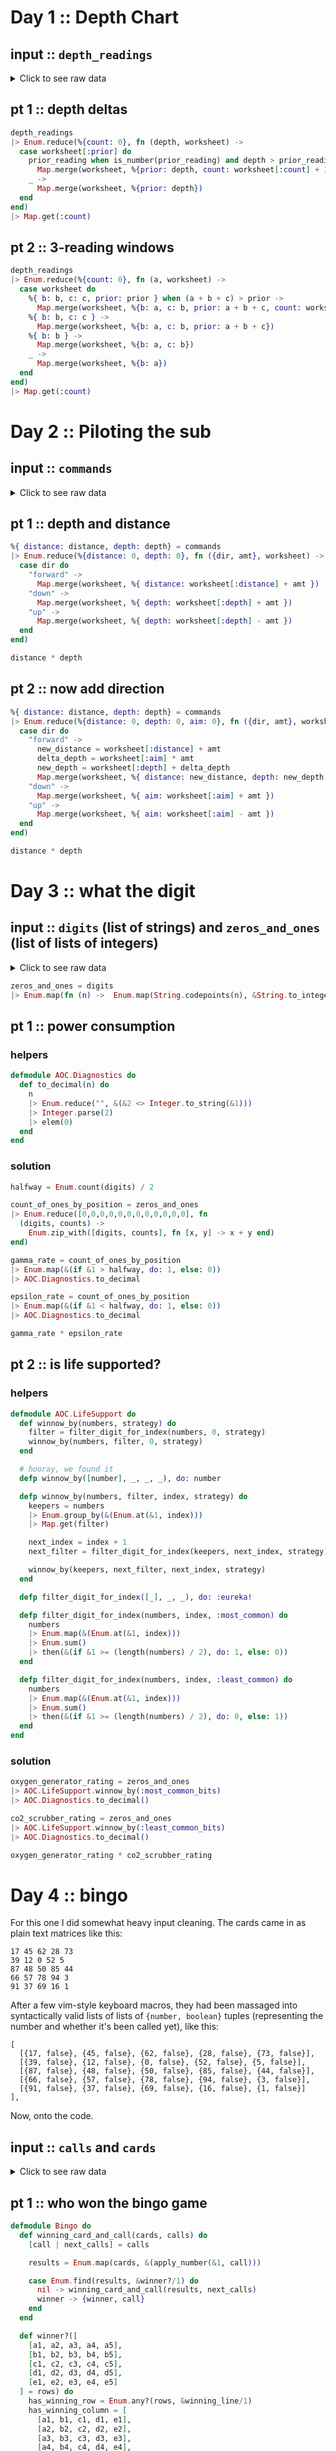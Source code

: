 * Day 1 :: Depth Chart
** input :: ~depth_readings~
#+begin_html
<details>
  <summary>Click to see raw data</summary>
#+end_html

#+begin_src elixir :session depths
depth_readings = [182,
 188,
 204,
 203,
 205,
 206,
 208,
 216,
 217,
 218,
 219,
 225,
 226,
 207,
 204,
 205,
 217,
 255,
 254,
 270,
 261,
 262,
 264,
 265,
 255,
 257,
 249,
 248,
 249,
 250,
 265,
 286,
 308,
 309,
 317,
 326,
 328,
 316,
 318,
 333,
 330,
 293,
 292,
 294,
 321,
 313,
 307,
 301,
 296,
 291,
 295,
 297,
 304,
 314,
 331,
 330,
 342,
 325,
 324,
 354,
 360,
 368,
 371,
 372,
 373,
 374,
 381,
 384,
 387,
 389,
 390,
 392,
 393,
 382,
 361,
 350,
 356,
 357,
 359,
 363,
 371,
 391,
 398,
 402,
 403,
 397,
 394,
 397,
 396,
 398,
 399,
 393,
 411,
 417,
 428,
 429,
 456,
 446,
 451,
 459,
 456,
 460,
 458,
 451,
 455,
 452,
 446,
 451,
 448,
 444,
 476,
 478,
 480,
 503,
 502,
 504,
 496,
 511,
 518,
 531,
 543,
 544,
 516,
 512,
 511,
 514,
 524,
 522,
 523,
 535,
 558,
 576,
 589,
 584,
 580,
 582,
 581,
 580,
 571,
 570,
 578,
 616,
 609,
 610,
 603,
 604,
 614,
 615,
 616,
 614,
 612,
 604,
 601,
 606,
 604,
 600,
 599,
 600,
 609,
 614,
 607,
 631,
 629,
 631,
 637,
 653,
 661,
 660,
 661,
 705,
 721,
 719,
 722,
 707,
 720,
 725,
 721,
 729,
 730,
 729,
 730,
 718,
 728,
 733,
 709,
 712,
 699,
 670,
 671,
 670,
 655,
 641,
 658,
 661,
 659,
 648,
 649,
 644,
 643,
 642,
 643,
 636,
 656,
 660,
 670,
 677,
 679,
 676,
 658,
 659,
 651,
 656,
 637,
 632,
 625,
 624,
 585,
 590,
 591,
 594,
 595,
 596,
 607,
 584,
 586,
 587,
 597,
 589,
 588,
 589,
 599,
 597,
 606,
 592,
 612,
 614,
 608,
 602,
 601,
 574,
 567,
 557,
 535,
 533,
 534,
 535,
 509,
 520,
 525,
 539,
 535,
 546,
 551,
 566,
 571,
 564,
 567,
 556,
 566,
 567,
 566,
 579,
 610,
 613,
 620,
 621,
 598,
 599,
 626,
 633,
 659,
 641,
 642,
 643,
 641,
 642,
 646,
 661,
 662,
 668,
 674,
 676,
 681,
 689,
 690,
 689,
 677,
 697,
 700,
 712,
 702,
 704,
 707,
 708,
 705,
 706,
 709,
 704,
 705,
 706,
 705,
 698,
 694,
 693,
 694,
 692,
 689,
 686,
 688,
 694,
 720,
 721,
 733,
 732,
 716,
 702,
 704,
 710,
 701,
 698,
 703,
 704,
 702,
 703,
 723,
 713,
 722,
 724,
 739,
 740,
 741,
 743,
 741,
 727,
 724,
 704,
 699,
 715,
 710,
 699,
 698,
 691,
 694,
 682,
 683,
 684,
 682,
 656,
 657,
 662,
 664,
 668,
 662,
 665,
 649,
 667,
 666,
 667,
 639,
 637,
 639,
 620,
 618,
 621,
 617,
 604,
 605,
 606,
 601,
 603,
 606,
 609,
 610,
 611,
 615,
 617,
 615,
 621,
 619,
 621,
 612,
 602,
 601,
 617,
 618,
 631,
 626,
 633,
 609,
 607,
 610,
 611,
 610,
 615,
 619,
 622,
 621,
 622,
 626,
 637,
 613,
 603,
 612,
 614,
 611,
 607,
 628,
 639,
 643,
 644,
 643,
 642,
 641,
 642,
 641,
 642,
 648,
 649,
 652,
 654,
 657,
 659,
 682,
 687,
 688,
 689,
 678,
 697,
 699,
 703,
 720,
 711,
 712,
 714,
 713,
 699,
 698,
 707,
 710,
 702,
 694,
 684,
 682,
 676,
 680,
 679,
 662,
 666,
 668,
 681,
 671,
 665,
 666,
 662,
 629,
 641,
 632,
 633,
 632,
 641,
 644,
 641,
 647,
 643,
 641,
 642,
 643,
 645,
 647,
 646,
 645,
 648,
 649,
 648,
 637,
 604,
 605,
 600,
 601,
 599,
 598,
 597,
 591,
 592,
 590,
 591,
 565,
 576,
 577,
 578,
 581,
 583,
 586,
 587,
 598,
 604,
 607,
 604,
 602,
 609,
 606,
 609,
 620,
 621,
 629,
 622,
 620,
 618,
 620,
 632,
 654,
 660,
 661,
 658,
 657,
 656,
 680,
 682,
 688,
 680,
 673,
 663,
 665,
 668,
 663,
 669,
 670,
 662,
 668,
 665,
 672,
 678,
 676,
 679,
 680,
 673,
 674,
 677,
 678,
 679,
 680,
 681,
 659,
 664,
 662,
 657,
 664,
 663,
 666,
 696,
 712,
 708,
 709,
 710,
 725,
 729,
 735,
 731,
 732,
 749,
 746,
 726,
 727,
 732,
 741,
 734,
 733,
 723,
 722,
 720,
 722,
 719,
 711,
 695,
 696,
 699,
 700,
 701,
 724,
 725,
 722,
 723,
 715,
 716,
 717,
 714,
 715,
 717,
 716,
 715,
 723,
 728,
 729,
 733,
 734,
 735,
 736,
 748,
 788,
 794,
 795,
 793,
 792,
 803,
 805,
 804,
 805,
 804,
 806,
 805,
 784,
 792,
 778,
 777,
 787,
 799,
 794,
 808,
 811,
 813,
 815,
 812,
 809,
 833,
 859,
 863,
 864,
 866,
 865,
 863,
 850,
 845,
 844,
 854,
 860,
 861,
 865,
 869,
 851,
 850,
 853,
 874,
 875,
 876,
 875,
 876,
 875,
 879,
 880,
 888,
 891,
 890,
 902,
 904,
 892,
 893,
 892,
 900,
 905,
 918,
 925,
 924,
 923,
 914,
 924,
 925,
 926,
 952,
 953,
 951,
 947,
 957,
 971,
 968,
 982,
 971,
 974,
 975,
 958,
 943,
 950,
 934,
 940,
 949,
 947,
 941,
 972,
 971,
 967,
 969,
 968,
 964,
 972,
 966,
 976,
 975,
 962,
 959,
 962,
 967,
 965,
 966,
 963,
 959,
 960,
 959,
 961,
 962,
 949,
 950,
 956,
 957,
 961,
 953,
 949,
 956,
 954,
 955,
 919,
 921,
 913,
 925,
 921,
 945,
 947,
 948,
 963,
 976,
 974,
 980,
 981,
 982,
 978,
 982,
 988,
 985,
 995,
 994,
 981,
 985,
 980,
 984,
 999,
 1001,
 1002,
 1020,
 1021,
 1035,
 1044,
 1040,
 1060,
 1074,
 1075,
 1078,
 1056,
 1062,
 1059,
 1060,
 1058,
 1063,
 1066,
 1068,
 1069,
 1068,
 1082,
 1081,
 1082,
 1086,
 1075,
 1087,
 1085,
 1087,
 1097,
 1096,
 1098,
 1093,
 1102,
 1114,
 1119,
 1128,
 1127,
 1112,
 1113,
 1112,
 1114,
 1133,
 1138,
 1137,
 1144,
 1146,
 1144,
 1145,
 1148,
 1143,
 1150,
 1151,
 1153,
 1152,
 1153,
 1134,
 1124,
 1146,
 1145,
 1140,
 1143,
 1144,
 1143,
 1144,
 1148,
 1149,
 1151,
 1153,
 1152,
 1151,
 1155,
 1156,
 1155,
 1152,
 1187,
 1182,
 1201,
 1206,
 1211,
 1204,
 1205,
 1204,
 1203,
 1205,
 1206,
 1187,
 1188,
 1196,
 1206,
 1205,
 1208,
 1201,
 1218,
 1212,
 1220,
 1201,
 1204,
 1210,
 1228,
 1234,
 1237,
 1225,
 1224,
 1223,
 1207,
 1208,
 1207,
 1213,
 1192,
 1200,
 1198,
 1209,
 1197,
 1209,
 1215,
 1193,
 1234,
 1233,
 1216,
 1213,
 1235,
 1239,
 1237,
 1231,
 1235,
 1240,
 1253,
 1268,
 1270,
 1279,
 1278,
 1280,
 1285,
 1319,
 1323,
 1324,
 1329,
 1324,
 1330,
 1334,
 1308,
 1312,
 1308,
 1307,
 1286,
 1288,
 1294,
 1322,
 1325,
 1336,
 1324,
 1330,
 1331,
 1328,
 1342,
 1341,
 1343,
 1345,
 1351,
 1352,
 1358,
 1357,
 1363,
 1362,
 1358,
 1385,
 1384,
 1395,
 1394,
 1395,
 1402,
 1409,
 1377,
 1378,
 1340,
 1341,
 1339,
 1338,
 1335,
 1348,
 1351,
 1363,
 1358,
 1359,
 1335,
 1347,
 1337,
 1340,
 1339,
 1329,
 1340,
 1334,
 1337,
 1339,
 1340,
 1341,
 1345,
 1346,
 1349,
 1344,
 1345,
 1346,
 1354,
 1340,
 1315,
 1319,
 1321,
 1320,
 1333,
 1334,
 1328,
 1318,
 1309,
 1304,
 1324,
 1339,
 1314,
 1313,
 1310,
 1311,
 1314,
 1316,
 1317,
 1318,
 1319,
 1320,
 1328,
 1337,
 1350,
 1353,
 1347,
 1349,
 1338,
 1339,
 1336,
 1344,
 1329,
 1320,
 1322,
 1343,
 1346,
 1350,
 1306,
 1308,
 1306,
 1303,
 1320,
 1321,
 1320,
 1321,
 1320,
 1330,
 1328,
 1334,
 1350,
 1349,
 1348,
 1350,
 1347,
 1350,
 1351,
 1358,
 1356,
 1364,
 1374,
 1375,
 1354,
 1351,
 1360,
 1364,
 1348,
 1361,
 1356,
 1357,
 1354,
 1357,
 1352,
 1334,
 1335,
 1330,
 1355,
 1354,
 1353,
 1354,
 1355,
 1361,
 1360,
 1358,
 1356,
 1359,
 1371,
 1372,
 1378,
 1377,
 1376,
 1355,
 1357,
 1355,
 1356,
 1357,
 1364,
 1378,
 1379,
 1380,
 1374,
 1381,
 1389,
 1396,
 1402,
 1403,
 1384,
 1386,
 1387,
 1409,
 1413,
 1419,
 1420,
 1421,
 1427,
 1453,
 1456,
 1453,
 1425,
 1427,
 1428,
 1424,
 1420,
 1417,
 1421,
 1412,
 1413,
 1415,
 1414,
 1411,
 1412,
 1413,
 1425,
 1426,
 1440,
 1470,
 1461,
 1466,
 1457,
 1460,
 1494,
 1481,
 1483,
 1482,
 1481,
 1482,
 1481,
 1483,
 1499,
 1485,
 1486,
 1487,
 1488,
 1489,
 1468,
 1472,
 1469,
 1470,
 1479,
 1478,
 1479,
 1485,
 1461,
 1460,
 1456,
 1455,
 1456,
 1455,
 1449,
 1446,
 1448,
 1451,
 1452,
 1439,
 1440,
 1442,
 1448,
 1445,
 1432,
 1433,
 1434,
 1415,
 1420,
 1412,
 1413,
 1419,
 1420,
 1405,
 1401,
 1403,
 1377,
 1380,
 1382,
 1383,
 1379,
 1381,
 1403,
 1405,
 1428,
 1429,
 1431,
 1424,
 1415,
 1420,
 1424,
 1429,
 1439,
 1440,
 1438,
 1440,
 1448,
 1442,
 1441,
 1439,
 1441,
 1442,
 1444,
 1449,
 1450,
 1449,
 1446,
 1477,
 1466,
 1467,
 1496,
 1503,
 1529,
 1538,
 1539,
 1528,
 1558,
 1560,
 1561,
 1573,
 1587,
 1569,
 1566,
 1572,
 1577,
 1585,
 1602,
 1603,
 1606,
 1581,
 1598,
 1599,
 1593,
 1598,
 1595,
 1604,
 1607,
 1606,
 1607,
 1605,
 1614,
 1629,
 1636,
 1638,
 1656,
 1664,
 1668,
 1671,
 1687,
 1683,
 1700,
 1703,
 1706,
 1720,
 1719,
 1718,
 1720,
 1701,
 1700,
 1701,
 1702,
 1704,
 1707,
 1700,
 1712,
 1708,
 1712,
 1729,
 1728,
 1729,
 1730,
 1738,
 1741,
 1730,
 1733,
 1730,
 1729,
 1726,
 1728,
 1745,
 1755,
 1754,
 1755,
 1760,
 1753,
 1747,
 1746,
 1747,
 1749,
 1750,
 1748,
 1749,
 1743,
 1745,
 1754,
 1757,
 1763,
 1766,
 1775,
 1773,
 1774,
 1773,
 1746,
 1747,
 1732,
 1730,
 1709,
 1721,
 1727,
 1718,
 1717,
 1701,
 1700,
 1701,
 1705,
 1712,
 1723,
 1724,
 1725,
 1720,
 1727,
 1728,
 1746,
 1744,
 1760,
 1748,
 1747,
 1746,
 1771,
 1786,
 1784,
 1786,
 1783,
 1795,
 1793,
 1794,
 1808,
 1793,
 1808,
 1811,
 1807,
 1808,
 1806,
 1841,
 1860,
 1861,
 1840,
 1839,
 1831,
 1836,
 1829,
 1818,
 1816,
 1817,
 1846,
 1835,
 1827,
 1815,
 1816,
 1832,
 1831,
 1830,
 1831,
 1829,
 1828,
 1829,
 1831,
 1830,
 1838,
 1852,
 1853,
 1851,
 1865,
 1866,
 1889,
 1890,
 1888,
 1887,
 1879,
 1859,
 1860,
 1863,
 1867,
 1868,
 1860,
 1872,
 1873,
 1881,
 1895,
 1893,
 1892,
 1899,
 1901,
 1907,
 1916,
 1906,
 1916,
 1917,
 1928,
 1933,
 1921,
 1924,
 1925,
 1935,
 1952,
 1953,
 1959,
 1960,
 1958,
 1962,
 1988,
 1995,
 1985,
 1988,
 1986,
 1989,
 2003,
 2004,
 2009,
 2011,
 2020,
 2021,
 2040,
 2039,
 2024,
 2029,
 2030,
 2037,
 2038,
 2037,
 2040,
 2038,
 2042,
 2045,
 2046,
 2051,
 2046,
 2045,
 2034,
 2033,
 2011,
 2015,
 2025,
 2011,
 2012,
 2011,
 1993,
 2007,
 1999,
 1975,
 1970,
 1985,
 1990,
 1989,
 1986,
 1989,
 1991,
 1995,
 1978,
 1976,
 1956,
 1958,
 1945,
 1930,
 1933,
 1931,
 1926,
 1937,
 1936,
 1935,
 1942,
 1936,
 1934,
 1918,
 1919,
 1923,
 1929,
 1935,
 1952,
 1961,
 1959,
 1960,
 1947,
 1948,
 1949,
 1946,
 1944,
 1961,
 1929,
 1932,
 1944,
 1933,
 1928,
 1920,
 1889,
 1894,
 1886,
 1906,
 1900,
 1895,
 1890,
 1901,
 1904,
 1903,
 1898,
 1921,
 1922,
 1931,
 1933,
 1939,
 1940,
 1939,
 1927,
 1920,
 1934,
 1947,
 1946,
 1956,
 1955,
 1949,
 1951,
 1953,
 1951,
 1949,
 1952,
 1942,
 1945,
 1933,
 1934,
 1917,
 1927,
 1934,
 1913,
 1914,
 1911,
 1912,
 1920,
 1919,
 1915,
 1917,
 1943,
 1951,
 1952,
 1945,
 1950,
 1929,
 1926,
 1933,
 1935,
 1949,
 1947,
 1966,
 1967,
 1945,
 1972,
 1985,
 1962,
 1964,
 1956,
 1942,
 1943,
 1937,
 1936,
 1933,
 1941,
 1949,
 1965,
 1968,
 1969,
 1970,
 1957,
 1956,
 1957,
 1962,
 1939,
 1942,
 1957,
 1956,
 1961,
 1960,
 1959,
 1956,
 1957,
 1983,
 1981,
 1979,
 1976,
 1969,
 1974,
 1952,
 1938,
 1952,
 1955,
 1952,
 1958,
 1952,
 1964,
 1965,
 1956,
 1959,
 1960,
 1962,
 1961,
 1960,
 1967,
 1968,
 1979,
 1989,
 1990,
 1993,
 2004,
 2003,
 2012,
 2006,
 1994,
 1998,
 1988,
 1991,
 1987,
 1986,
 1987,
 1985,
 1982,
 1985,
 1988,
 1990,
 1984,
 1978,
 1967,
 1978,
 1990,
 1984,
 1985,
 1984,
 1985,
 2009,
 2007,
 2000,
 1992,
 2012,
 2011,
 2020,
 2021,
 2022,
 2017,
 2000,
 1975,
 1989,
 1988,
 1975,
 1954,
 1955,
 1947,
 1954,
 1971,
 1970,
 1973,
 1981,
 1982,
 1984,
 1996,
 1992,
 1994,
 1996,
 1997,
 2001,
 1998,
 2000,
 1998,
 1997,
 1999,
 2007,
 2001,
 2007,
 2005,
 2003,
 2001,
 2003,
 1999,
 1997,
 1980,
 1981,
 1999,
 2005,
 2011,
 2016,
 2017,
 2026,
 2027,
 2020,
 2021,
 2023,
 2024,
 2025,
 2024,
 2025,
 2029,
 2033,
 2035,
 2039,
 2051,
 2052,
 2054,
 2065,
 2082,
 2084,
 2101,
 2097,
 2096,
 2097,
 2092,
 2104,
 2105,
 2101,
 2092,
 2094,
 2100,
 2101,
 2095,
 2096,
 2093,
 2118,
 2116,
 2152,
 2161,
 2162,
 2163,
 2165,
 2174,
 2163,
 2183,
 2187,
 2155,
 2156,
 2158,
 2162,
 2155,
 2148,
 2147,
 2149,
 2148,
 2142,
 2144,
 2140,
 2129,
 2132,
 2133,
 2137,
 2143,
 2140,
 2150,
 2135,
 2134,
 2133,
 2136,
 2145,
 2136,
 2137,
 2140,
 2141,
 2118,
 2125,
 2106,
 2104,
 2089,
 2088,
 2076,
 2063,
 2060,
 2054,
 2047,
 2046,
 2047,
 2050,
 2051,
 2046,
 2051,
 2061,
 2060,
 2066,
 2068,
 2072,
 2073,
 2083,
 2098,
 2101,
 2096,
 2098,
 2099,
 2103,
 2093,
 2092,
 2111,
 2129,
 2152,
 2159,
 2155,
 2163,
 2155,
 2158,
 2163,
 2166,
 2170,
 2161,
 2155,
 2159,
 2147,
 2146,
 2154,
 2165,
 2172,
 2163,
 2179,
 2182,
 2180,
 2168,
 2172,
 2179,
 2181,
 2183,
 2176,
 2147,
 2170,
 2172,
 2173,
 2153,
 2158,
 2140,
 2135,
 2136,
 2134,
 2130,
 2134,
 2156,
 2161,
 2162,
 2163,
 2149,
 2150,
 2159,
 2160,
 2161,
 2178,
 2185,
 2183,
 2158,
 2173,
 2168,
 2170,
 2165,
 2181,
 2173,
 2175,
 2178,
 2183,
 2185,
 2184,
 2189,
 2202,
 2203,
 2191,
 2176,
 2177,
 2163,
 2150,
 2159,
 2158,
 2153,
 2139,
 2136,
 2135,
 2143,
 2155,
 2166,
 2171,
 2183,
 2190,
 2180,
 2183,
 2165,
 2166,
 2167,
 2168,
 2160,
 2161,
 2174,
 2175,
 2172,
 2176,
 2198,
 2205,
 2210,
 2211,
 2223,
 2249,
 2254,
 2267,
 2260,
 2263,
 2256,
 2258,
 2265,
 2278,
 2279,
 2278,
 2271,
 2273,
 2278,
 2279,
 2272,
 2274,
 2286,
 2273,
 2279,
 2278,
 2264,
 2263,
 2264,
 2274,
 2287,
 2308,
 2309,
 2310,
 2305,
 2304,
 2303,
 2305,
 2317,
 2316,
 2318,
 2319,
 2320,
 2322,
 2326,
 2335,
 2359,
 2351,
 2353,
 2354,
 2356,
 2341,
 2338,
 2333,
 2334,
 2333,
 2344,
 2334,
 2344,
 2323,
 2341,
 2325,
 2317,
 2327,
 2323,
 2321,
 2312,
 2297,
 2302,
 2304,
 2315,
 2308,
 2317,
 2330,
 2350,
 2360,
 2341,
 2342,
 2341,
 2342,
 2357,
 2363,
 2353,
 2355,
 2352,
 2354,
 2360,
 2361,
 2348,
 2354,
 2355,
 2345,
 2346,
 2347,
 2360,
 2358,
 2360,
 2361,
 2364,
 2365,
 2354,
 2361,
 2362,
 2373,
 2375,
 2373,
 2365,
 2346,
 2362,
 2359,
 2357,
 2373,
 2397,
 2398,
 2394,
 2396,
 2401,
 2421,
 2414,
 2420,
 2406,
 2407,
 2403,
 2402,
 2401,
 2397,
 2396,
 2420,
 2444,
 2446,
 2428,
 2427,
 2428,
 2431,
 2429,
 2433,
 2463,
 2487,
 2495,
 2524,
 2535,
 2542,
 2552,
 2575,
 2573,
 2574,
 2568,
 2576,
 2583,
]
#+end_src

#+RESULTS: depths-list
: [182, 188, 204, 203, 205, 206, 208, 216, 217, 218, 219, 225, 226, 207, 204, 205, 
:  217, 255, 254, 270, 261, 262, 264, 265, 255, 257, 249, 248, 249, 250, 265, 286, 
:  308, 309, 317, 326, 328, 316, 318, 333, 330, 293, 292, 294, 321, 313, 307, 301, 
:  296, 291, ...]

#+begin_html
</details>
#+end_html
** pt 1 :: depth deltas
#+begin_src elixir :session depths
depth_readings
|> Enum.reduce(%{count: 0}, fn (depth, worksheet) ->
  case worksheet[:prior] do
    prior_reading when is_number(prior_reading) and depth > prior_reading ->
      Map.merge(worksheet, %{prior: depth, count: worksheet[:count] + 1})
    _ ->
      Map.merge(worksheet, %{prior: depth})
  end
end)
|> Map.get(:count)
#+end_src

#+RESULTS:
: 1215

** pt 2 :: 3-reading windows
#+begin_src elixir :session depths
depth_readings
|> Enum.reduce(%{count: 0}, fn (a, worksheet) ->
  case worksheet do
    %{ b: b, c: c, prior: prior } when (a + b + c) > prior ->
      Map.merge(worksheet, %{b: a, c: b, prior: a + b + c, count: worksheet[:count] + 1})
    %{ b: b, c: c } ->
      Map.merge(worksheet, %{b: a, c: b, prior: a + b + c})
    %{ b: b } ->
      Map.merge(worksheet, %{b: a, c: b})
    _ ->
      Map.merge(worksheet, %{b: a})
  end
end)
|> Map.get(:count)
#+end_src

#+RESULTS:
: 1150

* Day 2 :: Piloting the sub
** input :: ~commands~
#+begin_html
<details>
  <summary>Click to see raw data</summary>
#+end_html

#+begin_src elixir :session pilot
commands = [
  {"forward", 7},
  {"forward", 9},
  {"forward", 3},
  {"down", 5},
  {"down", 9},
  {"forward", 6},
  {"down", 2},
  {"forward", 2},
  {"forward", 8},
  {"forward", 3},
  {"forward", 5},
  {"forward", 5},
  {"forward", 8},
  {"down", 6},
  {"forward", 8},
  {"forward", 2},
  {"up", 8},
  {"down", 8},
  {"forward", 6},
  {"down", 4},
  {"down", 5},
  {"forward", 2},
  {"down", 6},
  {"forward", 7},
  {"down", 9},
  {"forward", 9},
  {"down", 2},
  {"down", 7},
  {"up", 6},
  {"up", 3},
  {"up", 7},
  {"down", 9},
  {"forward", 1},
  {"forward", 1},
  {"down", 4},
  {"down", 9},
  {"forward", 4},
  {"up", 4},
  {"forward", 8},
  {"forward", 9},
  {"down", 7},
  {"down", 4},
  {"up", 6},
  {"down", 8},
  {"down", 2},
  {"forward", 8},
  {"forward", 6},
  {"down", 3},
  {"forward", 2},
  {"forward", 6},
  {"down", 3},
  {"forward", 1},
  {"forward", 8},
  {"down", 8},
  {"down", 9},
  {"forward", 5},
  {"forward", 4},
  {"forward", 8},
  {"down", 7},
  {"forward", 4},
  {"forward", 3},
  {"forward", 6},
  {"down", 3},
  {"forward", 6},
  {"forward", 6},
  {"down", 9},
  {"down", 9},
  {"down", 9},
  {"down", 2},
  {"down", 7},
  {"down", 4},
  {"forward", 3},
  {"up", 7},
  {"up", 3},
  {"down", 1},
  {"forward", 4},
  {"up", 9},
  {"forward", 4},
  {"forward", 2},
  {"down", 2},
  {"forward", 9},
  {"up", 4},
  {"forward", 5},
  {"down", 8},
  {"up", 7},
  {"down", 5},
  {"down", 1},
  {"up", 7},
  {"up", 4},
  {"forward", 5},
  {"up", 8},
  {"up", 3},
  {"down", 2},
  {"down", 1},
  {"down", 2},
  {"forward", 3},
  {"up", 1},
  {"forward", 1},
  {"forward", 1},
  {"down", 1},
  {"down", 6},
  {"down", 6},
  {"up", 4},
  {"down", 4},
  {"down", 4},
  {"forward", 6},
  {"down", 6},
  {"forward", 7},
  {"forward", 5},
  {"up", 7},
  {"down", 9},
  {"down", 6},
  {"forward", 5},
  {"forward", 6},
  {"forward", 2},
  {"down", 4},
  {"forward", 5},
  {"forward", 8},
  {"down", 8},
  {"down", 6},
  {"forward", 2},
  {"forward", 8},
  {"down", 3},
  {"forward", 6},
  {"down", 1},
  {"forward", 5},
  {"down", 8},
  {"up", 1},
  {"forward", 6},
  {"down", 7},
  {"forward", 4},
  {"down", 8},
  {"down", 8},
  {"forward", 8},
  {"down", 6},
  {"down", 3},
  {"forward", 2},
  {"forward", 8},
  {"forward", 9},
  {"forward", 4},
  {"forward", 3},
  {"down", 4},
  {"forward", 3},
  {"down", 9},
  {"down", 1},
  {"forward", 2},
  {"forward", 3},
  {"forward", 7},
  {"down", 1},
  {"forward", 6},
  {"forward", 8},
  {"forward", 6},
  {"forward", 2},
  {"down", 8},
  {"up", 9},
  {"forward", 6},
  {"forward", 8},
  {"down", 7},
  {"down", 5},
  {"up", 4},
  {"forward", 9},
  {"up", 7},
  {"up", 3},
  {"forward", 3},
  {"down", 6},
  {"forward", 4},
  {"forward", 2},
  {"down", 3},
  {"forward", 9},
  {"forward", 5},
  {"up", 7},
  {"down", 9},
  {"up", 4},
  {"down", 3},
  {"forward", 8},
  {"up", 1},
  {"forward", 2},
  {"forward", 8},
  {"forward", 8},
  {"forward", 5},
  {"down", 7},
  {"up", 6},
  {"down", 9},
  {"down", 4},
  {"forward", 2},
  {"down", 5},
  {"down", 2},
  {"down", 2},
  {"forward", 6},
  {"down", 2},
  {"forward", 9},
  {"forward", 1},
  {"up", 1},
  {"forward", 4},
  {"down", 1},
  {"forward", 3},
  {"down", 3},
  {"forward", 4},
  {"up", 5},
  {"up", 3},
  {"forward", 6},
  {"forward", 8},
  {"forward", 2},
  {"forward", 6},
  {"up", 5},
  {"down", 9},
  {"down", 8},
  {"forward", 3},
  {"down", 5},
  {"forward", 8},
  {"forward", 1},
  {"down", 9},
  {"up", 3},
  {"down", 2},
  {"down", 9},
  {"up", 8},
  {"down", 2},
  {"up", 7},
  {"up", 2},
  {"up", 3},
  {"down", 9},
  {"down", 1},
  {"down", 7},
  {"down", 1},
  {"forward", 1},
  {"down", 9},
  {"down", 6},
  {"forward", 3},
  {"up", 7},
  {"up", 8},
  {"down", 5},
  {"down", 6},
  {"up", 2},
  {"forward", 8},
  {"down", 4},
  {"up", 1},
  {"forward", 4},
  {"up", 4},
  {"forward", 2},
  {"down", 4},
  {"forward", 4},
  {"down", 9},
  {"up", 4},
  {"forward", 8},
  {"up", 7},
  {"forward", 1},
  {"down", 3},
  {"up", 7},
  {"forward", 5},
  {"down", 5},
  {"forward", 2},
  {"forward", 7},
  {"forward", 3},
  {"down", 8},
  {"forward", 4},
  {"forward", 9},
  {"up", 2},
  {"down", 4},
  {"down", 5},
  {"forward", 4},
  {"down", 4},
  {"up", 6},
  {"down", 8},
  {"up", 1},
  {"down", 1},
  {"up", 6},
  {"up", 6},
  {"down", 7},
  {"down", 7},
  {"forward", 2},
  {"forward", 4},
  {"forward", 8},
  {"down", 8},
  {"down", 4},
  {"down", 4},
  {"down", 7},
  {"forward", 4},
  {"down", 3},
  {"forward", 5},
  {"forward", 5},
  {"forward", 7},
  {"down", 7},
  {"forward", 1},
  {"down", 8},
  {"up", 4},
  {"up", 9},
  {"up", 3},
  {"up", 6},
  {"forward", 5},
  {"forward", 5},
  {"forward", 4},
  {"forward", 9},
  {"down", 9},
  {"forward", 4},
  {"forward", 1},
  {"up", 8},
  {"up", 2},
  {"down", 9},
  {"up", 4},
  {"forward", 2},
  {"up", 8},
  {"forward", 6},
  {"forward", 2},
  {"up", 9},
  {"down", 3},
  {"forward", 3},
  {"up", 7},
  {"down", 7},
  {"forward", 4},
  {"forward", 7},
  {"forward", 3},
  {"down", 4},
  {"down", 5},
  {"forward", 7},
  {"up", 3},
  {"up", 1},
  {"down", 4},
  {"forward", 6},
  {"down", 1},
  {"forward", 1},
  {"down", 4},
  {"down", 3},
  {"forward", 9},
  {"forward", 4},
  {"down", 9},
  {"down", 3},
  {"forward", 2},
  {"forward", 5},
  {"forward", 6},
  {"down", 3},
  {"forward", 5},
  {"down", 9},
  {"forward", 2},
  {"forward", 9},
  {"down", 7},
  {"down", 4},
  {"down", 3},
  {"down", 1},
  {"up", 2},
  {"forward", 6},
  {"forward", 4},
  {"down", 9},
  {"down", 2},
  {"forward", 2},
  {"forward", 9},
  {"down", 3},
  {"forward", 8},
  {"down", 8},
  {"forward", 5},
  {"down", 4},
  {"forward", 4},
  {"up", 6},
  {"up", 3},
  {"down", 3},
  {"down", 9},
  {"forward", 5},
  {"forward", 8},
  {"down", 2},
  {"forward", 9},
  {"forward", 5},
  {"up", 9},
  {"forward", 2},
  {"forward", 3},
  {"forward", 4},
  {"up", 8},
  {"up", 1},
  {"up", 6},
  {"down", 5},
  {"down", 8},
  {"down", 4},
  {"forward", 6},
  {"up", 2},
  {"forward", 1},
  {"forward", 7},
  {"up", 8},
  {"forward", 5},
  {"up", 9},
  {"forward", 7},
  {"down", 6},
  {"up", 5},
  {"up", 7},
  {"up", 1},
  {"down", 3},
  {"up", 6},
  {"forward", 1},
  {"up", 1},
  {"forward", 2},
  {"forward", 4},
  {"forward", 5},
  {"up", 3},
  {"up", 8},
  {"up", 1},
  {"up", 6},
  {"up", 3},
  {"down", 5},
  {"down", 4},
  {"up", 8},
  {"down", 9},
  {"up", 7},
  {"down", 6},
  {"down", 9},
  {"forward", 5},
  {"forward", 3},
  {"down", 9},
  {"down", 3},
  {"down", 6},
  {"up", 3},
  {"up", 8},
  {"down", 4},
  {"down", 1},
  {"up", 9},
  {"up", 9},
  {"forward", 8},
  {"down", 7},
  {"forward", 1},
  {"forward", 4},
  {"down", 8},
  {"forward", 2},
  {"down", 4},
  {"forward", 7},
  {"forward", 3},
  {"forward", 5},
  {"forward", 1},
  {"up", 2},
  {"down", 9},
  {"down", 5},
  {"up", 6},
  {"down", 3},
  {"forward", 1},
  {"up", 9},
  {"forward", 6},
  {"forward", 1},
  {"forward", 4},
  {"up", 7},
  {"forward", 6},
  {"down", 1},
  {"forward", 9},
  {"forward", 1},
  {"forward", 3},
  {"down", 9},
  {"down", 8},
  {"down", 5},
  {"forward", 4},
  {"down", 7},
  {"up", 1},
  {"forward", 8},
  {"up", 4},
  {"forward", 6},
  {"down", 2},
  {"forward", 4},
  {"forward", 7},
  {"down", 8},
  {"forward", 6},
  {"down", 7},
  {"forward", 7},
  {"up", 7},
  {"forward", 4},
  {"down", 8},
  {"down", 8},
  {"forward", 8},
  {"forward", 6},
  {"down", 9},
  {"down", 8},
  {"down", 6},
  {"down", 2},
  {"down", 4},
  {"forward", 7},
  {"forward", 3},
  {"down", 8},
  {"down", 5},
  {"forward", 2},
  {"down", 9},
  {"down", 7},
  {"up", 1},
  {"up", 5},
  {"forward", 6},
  {"up", 8},
  {"up", 7},
  {"up", 4},
  {"down", 6},
  {"down", 6},
  {"down", 8},
  {"down", 9},
  {"down", 2},
  {"forward", 6},
  {"forward", 6},
  {"forward", 2},
  {"up", 9},
  {"forward", 6},
  {"forward", 9},
  {"forward", 8},
  {"down", 5},
  {"down", 3},
  {"forward", 1},
  {"forward", 8},
  {"forward", 1},
  {"forward", 3},
  {"down", 4},
  {"forward", 5},
  {"forward", 1},
  {"forward", 6},
  {"down", 8},
  {"down", 9},
  {"forward", 3},
  {"forward", 2},
  {"forward", 1},
  {"forward", 3},
  {"up", 7},
  {"down", 7},
  {"down", 2},
  {"forward", 3},
  {"down", 5},
  {"down", 2},
  {"down", 7},
  {"down", 9},
  {"down", 5},
  {"down", 7},
  {"down", 9},
  {"up", 7},
  {"forward", 7},
  {"forward", 9},
  {"forward", 8},
  {"forward", 5},
  {"down", 1},
  {"up", 6},
  {"up", 6},
  {"forward", 5},
  {"up", 6},
  {"down", 8},
  {"up", 6},
  {"forward", 2},
  {"down", 9},
  {"down", 5},
  {"up", 8},
  {"up", 7},
  {"down", 8},
  {"down", 7},
  {"up", 3},
  {"down", 5},
  {"forward", 6},
  {"forward", 2},
  {"down", 6},
  {"forward", 6},
  {"forward", 1},
  {"forward", 5},
  {"forward", 3},
  {"down", 4},
  {"forward", 3},
  {"down", 1},
  {"up", 7},
  {"forward", 3},
  {"forward", 9},
  {"forward", 3},
  {"forward", 4},
  {"down", 9},
  {"forward", 6},
  {"down", 1},
  {"up", 6},
  {"forward", 2},
  {"forward", 1},
  {"down", 2},
  {"down", 1},
  {"down", 9},
  {"forward", 1},
  {"up", 8},
  {"down", 1},
  {"up", 3},
  {"forward", 3},
  {"forward", 1},
  {"up", 6},
  {"down", 1},
  {"down", 7},
  {"down", 2},
  {"forward", 5},
  {"down", 4},
  {"forward", 4},
  {"forward", 9},
  {"down", 7},
  {"forward", 6},
  {"down", 4},
  {"forward", 8},
  {"down", 5},
  {"forward", 6},
  {"down", 6},
  {"down", 6},
  {"down", 9},
  {"forward", 3},
  {"forward", 2},
  {"forward", 7},
  {"forward", 6},
  {"forward", 8},
  {"up", 6},
  {"forward", 7},
  {"down", 2},
  {"up", 4},
  {"forward", 6},
  {"forward", 3},
  {"forward", 9},
  {"down", 1},
  {"forward", 9},
  {"down", 1},
  {"forward", 6},
  {"down", 9},
  {"forward", 7},
  {"forward", 9},
  {"forward", 6},
  {"up", 3},
  {"down", 3},
  {"forward", 3},
  {"up", 1},
  {"down", 8},
  {"forward", 7},
  {"down", 4},
  {"forward", 7},
  {"forward", 7},
  {"down", 1},
  {"forward", 5},
  {"down", 6},
  {"forward", 6},
  {"down", 8},
  {"down", 2},
  {"down", 7},
  {"forward", 9},
  {"forward", 7},
  {"forward", 2},
  {"down", 5},
  {"forward", 7},
  {"forward", 8},
  {"forward", 5},
  {"forward", 5},
  {"up", 1},
  {"down", 1},
  {"up", 4},
  {"forward", 5},
  {"forward", 8},
  {"down", 4},
  {"up", 8},
  {"forward", 8},
  {"up", 2},
  {"down", 1},
  {"down", 9},
  {"up", 9},
  {"down", 9},
  {"forward", 3},
  {"forward", 1},
  {"down", 7},
  {"down", 2},
  {"forward", 5},
  {"up", 7},
  {"forward", 9},
  {"forward", 1},
  {"down", 4},
  {"down", 8},
  {"down", 2},
  {"up", 1},
  {"up", 6},
  {"forward", 9},
  {"down", 3},
  {"down", 2},
  {"forward", 5},
  {"forward", 4},
  {"down", 5},
  {"down", 4},
  {"up", 4},
  {"forward", 4},
  {"down", 3},
  {"up", 3},
  {"down", 7},
  {"down", 7},
  {"forward", 1},
  {"forward", 4},
  {"forward", 7},
  {"forward", 5},
  {"down", 4},
  {"down", 7},
  {"forward", 1},
  {"forward", 9},
  {"down", 4},
  {"forward", 8},
  {"up", 4},
  {"down", 9},
  {"down", 9},
  {"up", 6},
  {"up", 3},
  {"forward", 2},
  {"forward", 3},
  {"up", 7},
  {"forward", 7},
  {"down", 4},
  {"forward", 5},
  {"forward", 5},
  {"up", 2},
  {"down", 5},
  {"down", 9},
  {"forward", 9},
  {"forward", 7},
  {"forward", 1},
  {"up", 5},
  {"up", 5},
  {"forward", 8},
  {"forward", 3},
  {"forward", 2},
  {"down", 4},
  {"down", 6},
  {"down", 2},
  {"forward", 5},
  {"down", 3},
  {"down", 9},
  {"forward", 8},
  {"forward", 7},
  {"forward", 7},
  {"down", 1},
  {"up", 3},
  {"down", 8},
  {"down", 9},
  {"forward", 6},
  {"up", 6},
  {"down", 6},
  {"forward", 2},
  {"forward", 3},
  {"forward", 7},
  {"up", 8},
  {"down", 8},
  {"down", 7},
  {"forward", 2},
  {"down", 2},
  {"up", 7},
  {"up", 9},
  {"forward", 1},
  {"forward", 1},
  {"forward", 1},
  {"forward", 1},
  {"forward", 1},
  {"up", 8},
  {"down", 3},
  {"up", 8},
  {"down", 5},
  {"down", 3},
  {"up", 4},
  {"forward", 4},
  {"down", 3},
  {"down", 4},
  {"down", 3},
  {"up", 3},
  {"down", 3},
  {"up", 2},
  {"up", 6},
  {"down", 9},
  {"down", 6},
  {"up", 8},
  {"up", 7},
  {"down", 1},
  {"down", 7},
  {"down", 3},
  {"forward", 3},
  {"forward", 5},
  {"down", 4},
  {"down", 7},
  {"forward", 1},
  {"forward", 8},
  {"up", 9},
  {"up", 2},
  {"forward", 3},
  {"up", 1},
  {"forward", 7},
  {"down", 7},
  {"down", 5},
  {"forward", 9},
  {"up", 9},
  {"forward", 3},
  {"down", 2},
  {"up", 4},
  {"down", 2},
  {"down", 1},
  {"down", 9},
  {"down", 9},
  {"forward", 3},
  {"forward", 4},
  {"down", 2},
  {"down", 6},
  {"up", 8},
  {"down", 5},
  {"forward", 7},
  {"forward", 4},
  {"up", 3},
  {"forward", 2},
  {"down", 4},
  {"down", 8},
  {"forward", 4},
  {"forward", 6},
  {"forward", 8},
  {"down", 6},
  {"down", 8},
  {"up", 2},
  {"forward", 5},
  {"up", 7},
  {"down", 9},
  {"down", 6},
  {"forward", 7},
  {"up", 3},
  {"down", 9},
  {"forward", 2},
  {"down", 6},
  {"up", 6},
  {"down", 6},
  {"down", 3},
  {"down", 2},
  {"down", 8},
  {"down", 4},
  {"forward", 8},
  {"up", 7},
  {"forward", 9},
  {"forward", 4},
  {"down", 3},
  {"forward", 3},
  {"down", 9},
  {"down", 2},
  {"forward", 2},
  {"forward", 1},
  {"down", 4},
  {"down", 3},
  {"down", 8},
  {"up", 6},
  {"down", 4},
  {"forward", 3},
  {"down", 7},
  {"forward", 8},
  {"down", 7},
  {"forward", 6},
  {"forward", 2},
  {"forward", 7},
  {"forward", 6},
  {"forward", 4},
  {"up", 4},
  {"forward", 2},
  {"down", 4},
  {"down", 2},
  {"forward", 3},
  {"down", 2},
  {"up", 9},
  {"down", 6},
  {"forward", 5},
  {"up", 6},
  {"forward", 1},
  {"up", 1},
  {"down", 3},
  {"up", 4},
  {"forward", 1},
  {"down", 6},
  {"forward", 9},
  {"up", 2},
  {"forward", 4},
  {"up", 9},
  {"up", 5},
  {"down", 5},
  {"forward", 3},
  {"down", 9},
  {"forward", 5},
  {"down", 3},
  {"forward", 7},
  {"forward", 5},
  {"forward", 9},
  {"up", 5},
  {"down", 4},
  {"down", 2},
  {"forward", 9},
  {"down", 3},
  {"down", 8},
  {"down", 9},
  {"forward", 2},
  {"down", 8},
  {"up", 6},
  {"down", 4},
  {"down", 2},
  {"up", 9},
  {"forward", 8},
  {"forward", 8},
  {"down", 8},
  {"forward", 4},
  {"down", 7},
  {"forward", 2},
  {"up", 7},
  {"forward", 7},
  {"down", 4},
  {"forward", 4},
  {"down", 3},
  {"forward", 9},
  {"down", 9},
  {"forward", 6},
  {"down", 5},
  {"down", 9},
  {"up", 5},
  {"forward", 7},
  {"forward", 2},
  {"down", 3},
  {"down", 7},
  {"down", 2},
  {"forward", 3},
  {"down", 4},
  {"up", 3},
  {"down", 1},
  {"forward", 9},
  {"down", 4},
  {"down", 8},
  {"up", 9},
  {"forward", 7},
  {"down", 8},
  {"forward", 9},
  {"down", 2},
  {"up", 2},
  {"down", 1},
  {"down", 1},
  {"forward", 6},
  {"forward", 2},
  {"forward", 3},
  {"down", 5},
  {"down", 1},
  {"down", 1},
  {"up", 4},
  {"forward", 8},
  {"down", 3},
  {"down", 1},
  {"forward", 9},
  {"forward", 7},
  {"forward", 2},
  {"up", 8},
  {"up", 6},
  {"down", 7},
  {"down", 6},
  {"forward", 3},
  {"down", 2},
  {"down", 9},
  {"up", 7},
  {"forward", 5},
  {"up", 9},
  {"down", 9},
  {"down", 4},
  {"down", 8},
  {"down", 5},
  {"down", 8},
  {"down", 8},
  {"forward", 6},
  {"forward", 1},
  {"forward", 4},
  {"forward", 7},
  {"down", 7},
  {"down", 6},
  {"forward", 4},
  {"forward", 7},
  {"forward", 6},
  {"down", 7},
  {"forward", 4},
  {"forward", 9},
  {"up", 3},
  {"forward", 9},
  {"forward", 5},
  {"forward", 1},
  {"up", 2},
  {"down", 1},
  {"down", 5},
  {"forward", 9},
  {"up", 4},
  {"forward", 6},
  {"up", 3},
  {"up", 6},
  {"forward", 8},
  {"down", 6},
  {"forward", 5},
  {"down", 3},
  {"forward", 2},
  {"forward", 7},
  {"down", 4},
  {"up", 8},
  {"forward", 6},
  {"up", 7},
  {"up", 9},
  {"forward", 3},
  {"down", 3},
  {"down", 7},
  {"down", 7},
  {"down", 1},
  {"down", 6},
  {"down", 9},
  {"up", 1},
  {"forward", 6},
  {"forward", 6},
  {"down", 3},
  {"forward", 7},
  {"down", 8},
  {"forward", 1},
  {"down", 7},
  {"down", 4},
  {"down", 3},
  {"down", 4},
  {"down", 4},
  {"forward", 7},
  {"down", 3},
  {"forward", 6},
  {"up", 9},
  {"forward", 3}
]
#+end_src

#+RESULTS:
#+begin_example
[
  {"forward", 7},
  {"forward", 9},
  {"forward", 3},
  {"down", 5},
  {"down", 9}, 
  {"forward", 6},
  {"down", 2},
  {"forward", 2},
  {"forward", 8},
  {"forward", 3},
  {"forward", 5},
  {"forward", 5},
  {"forward", 8},
  {"down", 6},
  {"forward", 8},
  {"forward", 2},
  {"up", 8},
  {"down", 8},
  {"forward", 6},
  {"down", 4},
  {"down", 5},
  {"forward", 2},
  {"down", 6},
  {"forward", 7},
  {"down", 9},
  {"forward", 9},
  {"down", 2},
  {"down", 7},
  {"up", 6},
  {"up", 3},
  {"up", 7},
  {"down", 9},
  {"forward", 1},
  {"forward", 1},
  {"down", 4},
  {"down", 9},
  {"forward", 4},
  {"up", 4},
  {"forward", 8},
  {"forward", 9},
  {"down", 7},
  {"down", 4},
  {"up", 6},
  {"down", 8},
  {"down", 2},
  {"forward", 8},
  {"forward", 6},
  {"down", 3},
  {"forward", ...},
  {...},
  ...
]
#+end_example

#+begin_html
</details>
#+end_html

** pt 1 :: depth and distance
#+begin_src elixir :session pilot
%{ distance: distance, depth: depth} = commands
|> Enum.reduce(%{distance: 0, depth: 0}, fn ({dir, amt}, worksheet) ->
  case dir do
    "forward" ->
      Map.merge(worksheet, %{ distance: worksheet[:distance] + amt })
    "down" ->
      Map.merge(worksheet, %{ depth: worksheet[:depth] + amt })
    "up" ->
      Map.merge(worksheet, %{ depth: worksheet[:depth] - amt })
  end
end)

distance * depth
#+end_src

#+RESULTS:
: 2120749

** pt 2 :: now add direction

#+begin_src elixir :session pilot
%{ distance: distance, depth: depth} = commands
|> Enum.reduce(%{distance: 0, depth: 0, aim: 0}, fn ({dir, amt}, worksheet) ->
  case dir do
    "forward" ->
      new_distance = worksheet[:distance] + amt
      delta_depth = worksheet[:aim] * amt
      new_depth = worksheet[:depth] + delta_depth
      Map.merge(worksheet, %{ distance: new_distance, depth: new_depth })
    "down" ->
      Map.merge(worksheet, %{ aim: worksheet[:aim] + amt })
    "up" ->
      Map.merge(worksheet, %{ aim: worksheet[:aim] - amt })
  end
end)

distance * depth
#+end_src

#+RESULTS:
: 2138382217

* Day 3 :: what the digit
** input :: ~digits~ (list of strings) and ~zeros_and_ones~ (list of lists of integers)
#+begin_html
<details>
  <summary>Click to see raw data</summary>
#+end_html

#+begin_src elixir :session bin
digits = [
  "011111101011",
  "101001110000",
  "010010001011",
  "011111100101",
  "111110100011",
  "100000010101",
  "001110110111",
  "101101111100",
  "001101110111",
  "010101000101",
  "010001001110",
  "000010001111",
  "011111001000",
  "011011111011",
  "001101110100",
  "011101111010",
  "000101000000",
  "011010101111",
  "010001010010",
  "110010101001",
  "100000011111",
  "001100001011",
  "011100001000",
  "100101100111",
  "111011101101",
  "011001010100",
  "011110010100",
  "010001110001",
  "111001101110",
  "011001110011",
  "101110111100",
  "101101010110",
  "111111100101",
  "001011100100",
  "101000111101",
  "001101100000",
  "101011011110",
  "111110000111",
  "101101010010",
  "001110100100",
  "110010010101",
  "110000011000",
  "000000000100",
  "100101011110",
  "010101110001",
  "110111100111",
  "110110100101",
  "100110000001",
  "001111000011",
  "000100101000",
  "001100111011",
  "001011010011",
  "000110111010",
  "001110011100",
  "100010001100",
  "011010000001",
  "011100001111",
  "110111111101",
  "011100110101",
  "110111010010",
  "010111001110",
  "110100110101",
  "010010011011",
  "100111010000",
  "011100000111",
  "011100011100",
  "100111000011",
  "111111110001",
  "111011001000",
  "001111111011",
  "011001000100",
  "100110010010",
  "000000100111",
  "101011001010",
  "111111101001",
  "011100101011",
  "101110001101",
  "111111010100",
  "100100000010",
  "111100001011",
  "110000011101",
  "110111100110",
  "011100010101",
  "100111001101",
  "101101100001",
  "000101101101",
  "001001001110",
  "101001100000",
  "101010110001",
  "100001010101",
  "100100001001",
  "111101100001",
  "100000010010",
  "000001101010",
  "000110100011",
  "110011111100",
  "111010101110",
  "011110111000",
  "101011110001",
  "100100100001",
  "000000011011",
  "000100000010",
  "101011010110",
  "011001111111",
  "101111010000",
  "100001101011",
  "110111000110",
  "111000110001",
  "100000000101",
  "100010111011",
  "010100011111",
  "100000011101",
  "110011000010",
  "010111111001",
  "011011101111",
  "110011111110",
  "111011010011",
  "000011010100",
  "111010100000",
  "010100101010",
  "101000000011",
  "000101100000",
  "111101100100",
  "111101101101",
  "010000111111",
  "100001000001",
  "000011010110",
  "110001101001",
  "110100011110",
  "000100001000",
  "110010100011",
  "010000010001",
  "000010000100",
  "100001000000",
  "111110100101",
  "001100001111",
  "001001010001",
  "101011110000",
  "101101001111",
  "110001011110",
  "100011011101",
  "100000110100",
  "110011000100",
  "110101001000",
  "100010010001",
  "001011011010",
  "111000101000",
  "111000100100",
  "001001100010",
  "100100011111",
  "011101101100",
  "001011111001",
  "111000001100",
  "100001101010",
  "101001111011",
  "010101100111",
  "010111100101",
  "010000110110",
  "010011001001",
  "011000110110",
  "000000101111",
  "101110111000",
  "100010100010",
  "001101011100",
  "010010001000",
  "011011110010",
  "001001100000",
  "001110010010",
  "011011100001",
  "100101001110",
  "000100001111",
  "100100110001",
  "100100111010",
  "110000010110",
  "110010011110",
  "110100110000",
  "111011011111",
  "000100111001",
  "010111110000",
  "111001100001",
  "001010011100",
  "010000000110",
  "110010010010",
  "101000001001",
  "100111000100",
  "001001111011",
  "111000111000",
  "000110100010",
  "100001101001",
  "000100111101",
  "111111110111",
  "100001000010",
  "000111000100",
  "110101001111",
  "111101011011",
  "100101111110",
  "010110111101",
  "100010101111",
  "111010111011",
  "110000100101",
  "100111011001",
  "110110100111",
  "010011000011",
  "000011010010",
  "100011011110",
  "001000100101",
  "001001111010",
  "110011001111",
  "101010100111",
  "011111010000",
  "110001011101",
  "010010101110",
  "110011111011",
  "011011101011",
  "111110001011",
  "011001000001",
  "101111000110",
  "111100101110",
  "011011001110",
  "010011010001",
  "000101011001",
  "111100101010",
  "010000100001",
  "101010100100",
  "110110011110",
  "111000111110",
  "100111001100",
  "001000100001",
  "110110110011",
  "111110101111",
  "011110111110",
  "000101101110",
  "000011111111",
  "010101111000",
  "010000001100",
  "010111100001",
  "111010110100",
  "001110000001",
  "101100101111",
  "010110100001",
  "011100000110",
  "110001001000",
  "100110101001",
  "001000111010",
  "101100000101",
  "100110011101",
  "011110101101",
  "011100010100",
  "000011100000",
  "000011101111",
  "100100000001",
  "010001100100",
  "001111000110",
  "101001010110",
  "000011101101",
  "111110001100",
  "101011101110",
  "100001010110",
  "111110110010",
  "000101111111",
  "000111101111",
  "011000011001",
  "101101000101",
  "110110111001",
  "111010011000",
  "000100100110",
  "001110011010",
  "001001011000",
  "101001011001",
  "110111000001",
  "000101110101",
  "100001110101",
  "110010100010",
  "001000010011",
  "000011000100",
  "111100000000",
  "011000100001",
  "000111000110",
  "010101011011",
  "001110011011",
  "110011101001",
  "001111101001",
  "010100100101",
  "011111000100",
  "010000011101",
  "010101001100",
  "001011010010",
  "010001011100",
  "011011010011",
  "001000111101",
  "011011101010",
  "001010010001",
  "010101011000",
  "011110100000",
  "010010001100",
  "000010001011",
  "000000001101",
  "001111000001",
  "100111001011",
  "010000001111",
  "010111111111",
  "110000100100",
  "110111001001",
  "111010011101",
  "001000000010",
  "011110010000",
  "111111111110",
  "011011111111",
  "110010110011",
  "001100101111",
  "101011101010",
  "111111000011",
  "101011000100",
  "011001011000",
  "111001000100",
  "001011001100",
  "011010001101",
  "100100011100",
  "111000101111",
  "111010001001",
  "100110000010",
  "100011000110",
  "001101011011",
  "110000011011",
  "010101010000",
  "010100001000",
  "000011010000",
  "110110001110",
  "111001001010",
  "010011111111",
  "010011110111",
  "111100010100",
  "110101101010",
  "100100011001",
  "111101011000",
  "011000001011",
  "101011100100",
  "111011101100",
  "011010011110",
  "000100010111",
  "010101100011",
  "000001000000",
  "001000110110",
  "100000110110",
  "000100101010",
  "010111001111",
  "100100010110",
  "111000011100",
  "111100010000",
  "001100010100",
  "010001011011",
  "111101110110",
  "100011111101",
  "100001010010",
  "011111101100",
  "010110011110",
  "111100011001",
  "110110010110",
  "110011011011",
  "000100100010",
  "111110110110",
  "010110010110",
  "000000111110",
  "110010101000",
  "011100100100",
  "110011100000",
  "001011100110",
  "001000110111",
  "010011001010",
  "001011001110",
  "100010010010",
  "100011000100",
  "110010111000",
  "100010111000",
  "111010000000",
  "010101001110",
  "110100010100",
  "010011010110",
  "111111000110",
  "000110111001",
  "001011000101",
  "110111011001",
  "101001101001",
  "111001111111",
  "111100000100",
  "100100110100",
  "110100000010",
  "000100011011",
  "100101000000",
  "000000000111",
  "101010100001",
  "010011101000",
  "101101101010",
  "011011001111",
  "000001111011",
  "110100011001",
  "111101100010",
  "000001110101",
  "110011000000",
  "100101110111",
  "101000100100",
  "010110011011",
  "001001101011",
  "000100011010",
  "011011000010",
  "001111100000",
  "101111000101",
  "001101111010",
  "010000101101",
  "011100011011",
  "011001011010",
  "010010101101",
  "100101101011",
  "100111011101",
  "111011001111",
  "001010101011",
  "111101011110",
  "010100000111",
  "001101011001",
  "001101000101",
  "101111000001",
  "010100010000",
  "011011111100",
  "110101101011",
  "000000011001",
  "000000101101",
  "101100010010",
  "101110011101",
  "001110010011",
  "001011000111",
  "111101001110",
  "010101101010",
  "001100010000",
  "100101010101",
  "111101110111",
  "001101010001",
  "111001100101",
  "001101101101",
  "111100101000",
  "100001100011",
  "011000011010",
  "101111000111",
  "101000010100",
  "000011001001",
  "111010101101",
  "100110010100",
  "011001111000",
  "001001100110",
  "010100110000",
  "101100001010",
  "111100100001",
  "000110010000",
  "100100000100",
  "011100101000",
  "100111101011",
  "001111100001",
  "111001011001",
  "000000010101",
  "011000010011",
  "100111000010",
  "000100001101",
  "110100010110",
  "001110001111",
  "001101110010",
  "110110101000",
  "100111011010",
  "011001110111",
  "011111011111",
  "101111111100",
  "001100100110",
  "101101111111",
  "010000111101",
  "010000000111",
  "010110000100",
  "111101001000",
  "011101101110",
  "010011011111",
  "000000101100",
  "101011100000",
  "010111111010",
  "111001011000",
  "001000100110",
  "110000001010",
  "110101011011",
  "101001010000",
  "000000110110",
  "000100101100",
  "001000010010",
  "101010010000",
  "011100010001",
  "001100101010",
  "010110001010",
  "011000100110",
  "110001111010",
  "100001011100",
  "010001111010",
  "111101010100",
  "100001111010",
  "000100011000",
  "011110111100",
  "111110010000",
  "000011111100",
  "001010101100",
  "011100001101",
  "101100001101",
  "111010000111",
  "001110100011",
  "100001001110",
  "110011001010",
  "000101111110",
  "111101010010",
  "101000001110",
  "001100111101",
  "111110101010",
  "001101001010",
  "000011110011",
  "000001010110",
  "110111010110",
  "110011111001",
  "110111001110",
  "011100111001",
  "111101100011",
  "010110001000",
  "100100100101",
  "111001110001",
  "001101101011",
  "111000101110",
  "011000100010",
  "001100001010",
  "101001011101",
  "101001000110",
  "101001110100",
  "100010010011",
  "111011110011",
  "011100111101",
  "100110010000",
  "111110001010",
  "101011111010",
  "101110101100",
  "100010100000",
  "110101001011",
  "111001101111",
  "101010110000",
  "110011010110",
  "101001110101",
  "001011011100",
  "111100011110",
  "011000111110",
  "011100111100",
  "001101000011",
  "101110010111",
  "110011101110",
  "001100011100",
  "001100001000",
  "010000010011",
  "110011111000",
  "101010001001",
  "001001110110",
  "111000000010",
  "101110100110",
  "010000000011",
  "100100001000",
  "000000101010",
  "110000111010",
  "000101110111",
  "110101100011",
  "010111101011",
  "010110100100",
  "011010100111",
  "010110111100",
  "011010011100",
  "001110110100",
  "010110100000",
  "010010111100",
  "001001100001",
  "101010000001",
  "100010101011",
  "010011100010",
  "110010001001",
  "111110110101",
  "111001100110",
  "101010011101",
  "000100110100",
  "011000111100",
  "000001011010",
  "100100001010",
  "110010001100",
  "101111001101",
  "011101101001",
  "001011111101",
  "101001011111",
  "111011001110",
  "001000010000",
  "000000000011",
  "011100100000",
  "000101001010",
  "100101100100",
  "101000100101",
  "101011111000",
  "100101111010",
  "100011110110",
  "011110010011",
  "101111110101",
  "000000110000",
  "111101011010",
  "110001110001",
  "100000001110",
  "101101000000",
  "110110010100",
  "100011000111",
  "011000000100",
  "011010110110",
  "100100001100",
  "011000110001",
  "000011010001",
  "011010111111",
  "011110001110",
  "111111000000",
  "000111011001",
  "110100000100",
  "110101000111",
  "011001101010",
  "010000100010",
  "110010000100",
  "011011001010",
  "010100011000",
  "111000100001",
  "011001110010",
  "011111010111",
  "001000110001",
  "110010011101",
  "001110010001",
  "001011011000",
  "000111010000",
  "010010011010",
  "011110110110",
  "010010000010",
  "000000111000",
  "101110101010",
  "110111010001",
  "010010000100",
  "001110010100",
  "101011110011",
  "001000100100",
  "110000110000",
  "100011000101",
  "000011100010",
  "010101111100",
  "110110110100",
  "111110000100",
  "011010110100",
  "001111001111",
  "101010111011",
  "010010000001",
  "001011101101",
  "001001000011",
  "000111100100",
  "100111111000",
  "011111001011",
  "011110101001",
  "101011101101",
  "101110111011",
  "111111101000",
  "110000100011",
  "011101010011",
  "111100000111",
  "011110101000",
  "001000110101",
  "110101111011",
  "010101000001",
  "110111011011",
  "000100000101",
  "011010010101",
  "000111010010",
  "100011001101",
  "001011011011",
  "001001111111",
  "100100110010",
  "101100101000",
  "110111010011",
  "111000011001",
  "100000001111",
  "001001111001",
  "001010010000",
  "011010011111",
  "111100010001",
  "010101001010",
  "000100001011",
  "011110000100",
  "101101110101",
  "011100001010",
  "100110110110",
  "001110111100",
  "010010101010",
  "000101011111",
  "101101010111",
  "100110100000",
  "100110100001",
  "010110010010",
  "011010100010",
  "101001110110",
  "011110000111",
  "001001010010",
  "010011001101",
  "011000011000",
  "101001100011",
  "011111100100",
  "110111110111",
  "010010110001",
  "100111000111",
  "100001100000",
  "100101001001",
  "001010110011",
  "101111110010",
  "111100101100",
  "100011101111",
  "010010111101",
  "010001010101",
  "100011001011",
  "101111100010",
  "101011010011",
  "101111001000",
  "111111111111",
  "101001111101",
  "011111110010",
  "101111010010",
  "011000000010",
  "101110101101",
  "011011100101",
  "111110011111",
  "110101110101",
  "000001011110",
  "110110110111",
  "001001001000",
  "000100111011",
  "011101011111",
  "101110000111",
  "100011100100",
  "011000110011",
  "110100011111",
  "101010001011",
  "000000010011",
  "110101010011",
  "001101010000",
  "011011010101",
  "000101100110",
  "100110001111",
  "100011010101",
  "111100101001",
  "101111010001",
  "000011001000",
  "100110000111",
  "101001111010",
  "000110000110",
  "010100101011",
  "101011111100",
  "000111000010",
  "111000100111",
  "110010101100",
  "111000000100",
  "101101000001",
  "110101001110",
  "001100100100",
  "011000011111",
  "000010111100",
  "100010101010",
  "000001011111",
  "011001100001",
  "010010000111",
  "111100111010",
  "110100011100",
  "101000101111",
  "010110001001",
  "101111100110",
  "101101110110",
  "001010101000",
  "000101110110",
  "101101111001",
  "110000001001",
  "110101100000",
  "011100110110",
  "101110010101",
  "111001101100",
  "101000011011",
  "011001010110",
  "101111011110",
  "001110101111",
  "000100110110",
  "101110100111",
  "001010010100",
  "001000000000",
  "100100001110",
  "101011000010",
  "001011111011",
  "011111100111",
  "100001001100",
  "000001101100",
  "110001101101",
  "010101001001",
  "000000011110",
  "010100111001",
  "011111100010",
  "011000010100",
  "000001111101",
  "011110011101",
  "010001010111",
  "001100110001",
  "101111001010",
  "100100010000",
  "101011101011",
  "011110001001",
  "001101100011",
  "010010100100",
  "111010101010",
  "011010100011",
  "010100011010",
  "001000000110",
  "100011001100",
  "011111000010",
  "111011011101",
  "111101010111",
  "000101011110",
  "101011101001",
  "100111110001",
  "000000011101",
  "100010001010",
  "000000010000",
  "111001100100",
  "101100111000",
  "100011000010",
  "010011010111",
  "011110111101",
  "111000110101",
  "001000001001",
  "111001100111",
  "010001001010",
  "011101110101",
  "001111111111",
  "000101001100",
  "010011010000",
  "000111111101",
  "100101110100",
  "110011110110",
  "100110111101",
  "011011101001",
  "001111101111",
  "110010001110",
  "110100111101",
  "001111101110",
  "100110100100",
  "010011001111",
  "110001011000",
  "100101110010",
  "101101101100",
  "001010111111",
  "111000000111",
  "110100101011",
  "100100000000",
  "100100111101",
  "110110000000",
  "110010010100",
  "111100110000",
  "101110001100",
  "110001111100",
  "111001100000",
  "111011100011",
  "100100011101",
  "000111110111",
  "011011000100",
  "111001101000",
  "000001011011",
  "100000101101",
  "100011010100",
  "010111000000",
  "011111001101",
  "010000101011",
  "110001010110",
  "001101100111",
  "111101111011",
  "000100101001",
  "000000100110",
  "011011111110",
  "001011010001",
  "101110010010",
  "010101101101",
  "100111011011",
  "100001111000",
  "011110011011",
  "001001110011",
  "010100011011",
  "001001110010",
  "111101010101",
  "010111011001",
  "000001001110",
  "010111010110",
  "000000100000",
  "000001101101",
  "001110101000",
  "100100101001",
  "111100001010",
  "110110101010",
  "000101111000",
  "011010100000",
  "100111101111",
  "110000110110",
  "001001000111",
  "100110101011",
  "010011100000",
  "010110011101",
  "111110100111",
  "110000000001",
  "011101001101",
  "101110100100",
  "011110011010",
  "000111001110",
  "110100001100",
  "110011011000",
  "000001010010",
  "011111010010",
  "011111010101",
  "000101110011",
  "111001011111",
  "001111110101",
  "110111000011",
  "001011101100",
  "110010000000",
  "100001011010",
  "001111110111",
  "111110011110",
  "110111100001",
  "001010000001",
  "110111101110",
  "001100000110",
  "000110001001",
  "110001101110",
  "111110101001",
  "111101101111",
  "010110110100",
  "100101011010",
  "011111110110",
  "001110111001",
  "011000101110",
  "010001010001",
  "101000000000",
  "001010000110",
  "011110111001",
  "010000001011",
  "101110110101",
  "100011011001",
  "000100111000",
  "011000111111",
  "010010100010",
  "101100110110",
  "011001010101",
  "111000001101",
  "111101011101",
  "111011010101",
  "101100101110",
  "100101010001",
  "001011000001",
  "101110111010",
  "100010110100",
  "010011001100",
  "100001100110",
  "000101010111",
  "001110110010",
  "100100010101",
  "000100100000",
  "100101101101",
  "010101000011",
  "000100011101",
  "101000001100",
  "111111101111",
  "110000111011",
  "001011100010",
  "100100101100",
  "011011100110",
  "101010110101",
  "000111110100",
  "101111100100",
  "001001111101",
  "010000111000",
  "000000101000",
  "001000010111",
  "001011010000",
  "110010111011",
  "100111101101",
  "011100111011",
  "101100101001",
  "010010000011",
  "100110001110",
  "101000011100",
  "010111001000",
  "011111111001",
  "010100111111",
  "011000110111",
  "000001100101",
  "100101100010",
  "001111110000",
  "100000011011"
]
#+end_src


  #+RESULTS:
  #+begin_example
  ["011111101011", "101001110000", "010010001011", "011111100101", "111110100011", 
   "100000010101", "001110110111", "101101111100", "001101110111", "010101000101", 
   "010001001110", "000010001111", "011111001000", "011011111011", "001101110100", 
   "011101111010", "000101000000", "011010101111", "010001010010", "110010101001", 
   "100000011111", "001100001011", "011100001000", "100101100111", "111011101101", 
   "011001010100", "011110010100", "010001110001", "111001101110", "011001110011", 
   "101110111100", "101101010110", "111111100101", "001011100100", "101000111101", 
   "001101100000", "101011011110", "111110000111", "101101010010", "001110100100", 
   "110010010101", "110000011000", "000000000100", "100101011110", "010101110001", 
   "110111100111", "110110100101", "100110000001", "001111000011", "000100101000", 
   ...]
  #+end_example

#+begin_html
</details>
#+end_html

#+begin_src elixir :session bin
zeros_and_ones = digits
|> Enum.map(fn (n) ->  Enum.map(String.codepoints(n), &String.to_integer/1) end)
#+end_src

#+RESULTS:
#+begin_example
  [
    [0, 1, 1, 1, 1, 1, 1, 0, 1, 0, 1, 1],
    [1, 0, 1, 0, 0, 1, 1, 1, 0, 0, 0, 0],
    [0, 1, 0, 0, 1, 0, 0, 0, 1, 0, 1, 1],
    [0, 1, 1, 1, 1, 1, 1, 0, 0, 1, 0, 1],
    [1, 1, 1, 1, 1, 0, 1, 0, 0, 0, 1, 1],
    [1, 0, 0, 0, 0, 0, 0, 1, 0, 1, 0, 1],
    [0, 0, 1, 1, 1, 0, 1, 1, 0, 1, 1, 1],
    [1, 0, 1, 1, 0, 1, 1, 1, 1, 1, 0, 0],
    [0, 0, 1, 1, 0, 1, 1, 1, 0, 1, 1, 1],
    [0, 1, 0, 1, 0, 1, 0, 0, 0, 1, 0, 1],
    [0, 1, 0, 0, 0, 1, 0, 0, 1, 1, 1, 0],
    [0, 0, 0, 0, 1, 0, 0, 0, 1, 1, 1, 1],
    [0, 1, 1, 1, 1, 1, 0, 0, 1, 0, 0, 0],
    [0, 1, 1, 0, 1, 1, 1, 1, 1, 0, 1, 1],
    [0, 0, 1, 1, 0, 1, 1, 1, 0, 1, 0, 0],
    [0, 1, 1, 1, 0, 1, 1, 1, 1, 0, 1, 0],
    [0, 0, 0, 1, 0, 1, 0, 0, 0, 0, 0, 0],
    [0, 1, 1, 0, 1, 0, 1, 0, 1, 1, 1, 1],
    [0, 1, 0, 0, 0, 1, 0, 1, 0, 0, 1, 0],
    [1, 1, 0, 0, 1, 0, 1, 0, 1, 0, 0, 1],
    [1, 0, 0, 0, 0, 0, 0, 1, 1, 1, 1, 1],
    [0, 0, 1, 1, 0, 0, 0, 0, 1, 0, 1, 1],
    [0, 1, 1, 1, 0, 0, 0, 0, 1, 0, 0, 0],
    [1, 0, 0, 1, 0, 1, 1, 0, 0, 1, 1, 1],
    [1, 1, 1, 0, 1, 1, 1, 0, 1, 1, 0, 1],
    [0, 1, 1, 0, 0, 1, 0, 1, 0, 1, 0, 0],
    [0, 1, 1, 1, 1, 0, 0, 1, 0, 1, 0, 0],
    [0, 1, 0, 0, 0, 1, 1, 1, 0, 0, 0, 1],
    [1, 1, 1, 0, 0, 1, 1, 0, 1, 1, 1, 0],
    [0, 1, 1, 0, 0, 1, 1, 1, 0, 0, 1, 1],
    [1, 0, 1, 1, 1, 0, 1, 1, 1, 1, 0, 0],
    [1, 0, 1, 1, 0, 1, 0, 1, 0, 1, 1, 0],
    [1, 1, 1, 1, 1, 1, 1, 0, 0, 1, 0, 1],
    [0, 0, 1, 0, 1, 1, 1, 0, 0, 1, 0, 0],
    [1, 0, 1, 0, 0, 0, 1, 1, 1, 1, 0, 1],
    [0, 0, 1, 1, 0, 1, 1, 0, 0, 0, 0, 0],
    [1, 0, 1, 0, 1, 1, 0, 1, 1, 1, 1, 0],
    [1, 1, 1, 1, 1, 0, 0, 0, 0, 1, 1, 1],
    [1, 0, 1, 1, 0, 1, 0, 1, 0, 0, 1, ...],
    [0, 0, 1, 1, 1, 0, 1, 0, 0, 1, ...],
    [1, 1, 0, 0, 1, 0, 0, 1, 0, ...],
    [1, 1, 0, 0, 0, 0, 0, 1, ...],
    [0, 0, 0, 0, 0, 0, 0, ...],
    [1, 0, 0, 1, 0, 1, ...],
    [0, 1, 0, 1, 0, ...],
    [1, 1, 0, 1, ...],
    [1, 1, 0, ...],
    [1, 0, ...],
    [0, ...],
    [...],
    ...
  ]
#+end_example

** pt 1 :: power consumption
*** helpers
#+begin_src elixir :session bin
defmodule AOC.Diagnostics do
  def to_decimal(n) do
    n
    |> Enum.reduce("", &(&2 <> Integer.to_string(&1)))
    |> Integer.parse(2)
    |> elem(0)
  end
end
#+end_src

*** solution
#+begin_src elixir :session bin
halfway = Enum.count(digits) / 2

count_of_ones_by_position = zeros_and_ones
|> Enum.reduce([0,0,0,0,0,0,0,0,0,0,0,0], fn
  (digits, counts) ->
    Enum.zip_with([digits, counts], fn [x, y] -> x + y end)
end)

gamma_rate = count_of_ones_by_position
|> Enum.map(&(if &1 > halfway, do: 1, else: 0))
|> AOC.Diagnostics.to_decimal

epsilon_rate = count_of_ones_by_position
|> Enum.map(&(if &1 < halfway, do: 1, else: 0))
|> AOC.Diagnostics.to_decimal

gamma_rate * epsilon_rate
#+end_src

#+RESULTS:
: 2743844

** pt 2 :: is life supported?
*** helpers
#+begin_src elixir :session bin
defmodule AOC.LifeSupport do
  def winnow_by(numbers, strategy) do
    filter = filter_digit_for_index(numbers, 0, strategy)
    winnow_by(numbers, filter, 0, strategy)
  end

  # hooray, we found it
  defp winnow_by([number], _, _, _), do: number

  defp winnow_by(numbers, filter, index, strategy) do
    keepers = numbers
    |> Enum.group_by(&(Enum.at(&1, index)))
    |> Map.get(filter)

    next_index = index + 1
    next_filter = filter_digit_for_index(keepers, next_index, strategy)

    winnow_by(keepers, next_filter, next_index, strategy)
  end

  defp filter_digit_for_index([_], _, _), do: :eureka!

  defp filter_digit_for_index(numbers, index, :most_common) do
    numbers
    |> Enum.map(&(Enum.at(&1, index)))
    |> Enum.sum()
    |> then(&(if &1 >= (length(numbers) / 2), do: 1, else: 0))
  end

  defp filter_digit_for_index(numbers, index, :least_common) do
    numbers
    |> Enum.map(&(Enum.at(&1, index)))
    |> Enum.sum()
    |> then(&(if &1 >= (length(numbers) / 2), do: 0, else: 1))
  end
end
#+end_src

*** solution
#+begin_src elixir :session bin
oxygen_generator_rating = zeros_and_ones
|> AOC.LifeSupport.winnow_by(:most_common_bits)
|> AOC.Diagnostics.to_decimal()

co2_scrubber_rating = zeros_and_ones
|> AOC.LifeSupport.winnow_by(:least_common_bits)
|> AOC.Diagnostics.to_decimal()

oxygen_generator_rating * co2_scrubber_rating
#+end_src

#+RESULTS:
: 6677951

* Day 4 :: bingo
For this one I did somewhat heavy input cleaning. The cards came in as plain text matrices like this:
#+begin_example
17 45 62 28 73
39 12 0 52 5
87 48 50 85 44
66 57 78 94 3
91 37 69 16 1
#+end_example

After a few vim-style keyboard macros, they had been massaged into syntactically valid lists of lists of ~{number, boolean}~ tuples (representing the number and whether it's been called yet), like this:

#+begin_example
  [
    [{17, false}, {45, false}, {62, false}, {28, false}, {73, false}],
    [{39, false}, {12, false}, {0, false}, {52, false}, {5, false}],
    [{87, false}, {48, false}, {50, false}, {85, false}, {44, false}],
    [{66, false}, {57, false}, {78, false}, {94, false}, {3, false}],
    [{91, false}, {37, false}, {69, false}, {16, false}, {1, false}]
  ],
#+end_example

Now, onto the code.

** input :: ~calls~ and ~cards~

#+begin_html
<details>
  <summary>Click to see raw data</summary>
#+end_html

#+begin_src elixir :session bingo
calls = [76,69,38,62,33,48,81,2,64,21,80,90,29,99,37,15,93,46,75,0,89,56,58,40,92,47,8,6,54,96,12,66,83,4,70,19,17,5,50,52,45,51,18,27,49,71,28,86,74,77,11,20,84,72,23,31,16,78,91,65,87,79,73,94,24,68,63,9,88,82,30,42,60,13,67,85,44,59,7,53,22,1,26,41,61,55,43,39,3,35,25,34,57,10,14,32,97,95,36,98]

cards = [
  [[{17, false}, {45, false}, {62, false}, {28, false}, {73, false}],
   [{39, false}, {12, false}, {0, false}, {52, false},  {5, false}],
   [{87, false}, {48, false}, {50, false}, {85, false}, {44, false}],
   [{66, false}, {57, false}, {78, false}, {94, false}, {3, false}],
   [{91, false}, {37, false}, {69, false}, {16, false}, {1, false}]],

  [[{1, false}, {67, false}, {4, false}, {58, false}, {13, false}],
   [{25, false}, {54, false}, {34, false}, {63, false}, {87, false}],
   [{59, false}, {70, false}, {66, false}, {72, false}, {71, false}],
   [{33, false}, {17, false}, {8, false}, {20, false}, {85, false}],
   [{69, false}, {46, false}, {50, false}, {41, false}, {88, false}]],

  [[{47, false}, {63, false}, {80, false}, {15, false}, {90, false}],
   [{24, false}, {1, false}, {40, false}, {94, false}, {13, false}],
   [{56, false}, {62, false}, {74, false}, {81, false}, {95, false}],
   [{43, false}, {88, false}, {37, false}, {99, false}, {22, false}],
   [{57, false}, {52, false}, {33, false}, {84, false}, {49, false}]],

  [[{33, false}, {58, false}, {54, false}, {28, false}, {10, false}],
   [{7, false}, {82, false}, {97, false}, {66, false}, {92, false}],
   [{95, false}, {77, false}, {5, false}, {86, false}, {84, false}],
   [{85, false}, {91, false}, {94, false}, {21, false}, {69, false}],
   [{23, false}, {12, false}, {13, false}, {98, false}, {46, false}]],

  [[{1, false}, {63, false}, {58, false}, {23, false}, {0, false}],
   [{67, false}, {14, false}, {45, false}, {42, false}, {32, false}],
   [{48, false}, {64, false}, {83, false}, {10, false}, {13, false}],
   [{74, false}, {16, false}, {3, false}, {79, false}, {46, false}],
   [{44, false}, {52, false}, {95, false}, {25, false}, {6, false}]],

  [[{93, false}, {47, false}, {5, false}, {96, false}, {28, false}],
   [{88, false}, {76, false}, {70, false}, {0, false}, {72, false}],
   [{77, false}, {1, false}, {36, false}, {54, false}, {9, false}],
   [{14, false}, {17, false}, {75, false}, {64, false}, {15, false}],
   [{79, false}, {66, false}, {61, false}, {78, false}, {26, false}]],

  [[{23, false}, {75, false}, {96, false}, {71, false}, {76, false}],
   [{63, false}, {59, false}, {39, false}, {65, false}, {36, false}],
   [{95, false}, {21, false}, {67, false}, {41, false}, {74, false}],
   [{9, false}, {97, false}, {4, false}, {2, false}, {49, false}],
   [{32, false}, {17, false}, {81, false}, {0, false}, {56, false}]],

  [[{77, false}, {53, false}, {30, false}, {94, false}, {5, false}],
   [{4, false}, {42, false}, {87, false}, {25, false}, {24, false}],
   [{52, false}, {15, false}, {68, false}, {9, false}, {45, false}],
   [{56, false}, {89, false}, {98, false}, {47, false}, {34, false}],
   [{99, false}, {32, false}, {27, false}, {78, false}, {46, false}]],

  [[{75, false}, {70, false}, {99, false}, {65, false}, {41, false}],
   [{87, false}, {6, false}, {11, false}, {88, false}, {1, false}],
   [{4, false}, {42, false}, {64, false}, {98, false}, {78, false}],
   [{63, false}, {50, false}, {69, false}, {79, false}, {39, false}],
   [{67, false}, {46, false}, {17, false}, {97, false}, {26, false}]],

  [[{26, false}, {73, false}, {6, false}, {79, false}, {47, false}],
   [{67, false}, {51, false}, {64, false}, {16, false}, {60, false}],
   [{8, false}, {1, false}, {61, false}, {76, false}, {39, false}],
   [{13, false}, {57, false}, {48, false}, {65, false}, {46, false}],
   [{63, false}, {83, false}, {4, false}, {92, false}, {71, false}]],

  [[{97, false}, {93, false}, {21, false}, {88, false}, {80, false}],
   [{58, false}, {42, false}, {53, false}, {95, false}, {90, false}],
   [{49, false}, {29, false}, {30, false}, {26, false}, {22, false}],
   [{66, false}, {51, false}, {75, false}, {8, false}, {13, false}],
   [{5, false}, {39, false}, {19, false}, {4, false}, {96, false}]],

  [[{77, false}, {16, false}, {33, false}, {1, false}, {6, false}],
   [{54, false}, {91, false}, {60, false}, {56, false}, {88, false}],
   [{4, false}, {59, false}, {24, false}, {79, false}, {22, false}],
   [{36, false}, {49, false}, {17, false}, {97, false}, {27, false}],
   [{67, false}, {99, false}, {92, false}, {62, false}, {86, false}]],

  [[{78, false}, {18, false}, {59, false}, {74, false}, {54, false}],
   [{79, false}, {68, false}, {23, false}, {51, false}, {85, false}],
   [{47, false}, {42, false}, {92, false}, {58, false}, {12, false}],
   [{30, false}, {97, false}, {19, false}, {26, false}, {15, false}],
   [{1, false}, {62, false}, {94, false}, {65, false}, {70, false}]],

  [[{6, false}, {91, false}, {56, false}, {55, false}, {11, false}],
   [{58, false}, {96, false}, {21, false}, {50, false}, {53, false}],
   [{51, false}, {60, false}, {67, false}, {64, false}, {71, false}],
   [{12, false}, {25, false}, {44, false}, {47, false}, {39, false}],
   [{15, false}, {92, false}, {81, false}, {9, false}, {38, false}]],

  [[{98, false}, {16, false}, {31, false}, {21, false}, {30, false}],
   [{58, false}, {10, false}, {3, false}, {89, false}, {7, false}],
   [{79, false}, {20, false}, {60, false}, {74, false}, {26, false}],
   [{86, false}, {4, false}, {83, false}, {96, false}, {15, false}],
   [{94, false}, {29, false}, {44, false}, {41, false}, {34, false}]],

  [[{50, false}, {75, false}, {83, false}, {20, false}, {52, false}],
   [{65, false}, {85, false}, {41, false}, {78, false}, {38, false}],
   [{31, false}, {64, false}, {86, false}, {32, false}, {10, false}],
   [{25, false}, {82, false}, {13, false}, {61, false}, {22, false}],
   [{11, false}, {73, false}, {4, false}, {77, false}, {24, false}]],

  [[{56, false}, {74, false}, {26, false}, {20, false}, {62, false}],
   [{83, false}, {46, false}, {41, false}, {24, false}, {52, false}],
   [{34, false}, {28, false}, {76, false}, {80, false}, {36, false}],
   [{75, false}, {48, false}, {63, false}, {17, false}, {55, false}],
   [{69, false}, {47, false}, {22, false}, {45, false}, {60, false}]],

  [[{17, false}, {15, false}, {71, false}, {28, false}, {68, false}],
   [{12, false}, {76, false}, {27, false}, {25, false}, {14, false}],
   [{34, false}, {39, false}, {31, false}, {58, false}, {13, false}],
   [{75, false}, {67, false}, {2, false}, {26, false}, {42, false}],
   [{72, false}, {43, false}, {0, false}, {23, false}, {54, false}]],

  [[{37, false}, {43, false}, {18, false}, {76, false}, {47, false}],
   [{96, false}, {1, false}, {80, false}, {77, false}, {27, false}],
   [{13, false}, {89, false}, {16, false}, {4, false}, {6, false}],
   [{74, false}, {92, false}, {55, false}, {99, false}, {38, false}],
   [{19, false}, {75, false}, {52, false}, {85, false}, {81, false}]],

  [[{69, false}, {51, false}, {39, false}, {95, false}, {98, false}],
   [{90, false}, {61, false}, {91, false}, {6, false}, {21, false}],
   [{25, false}, {57, false}, {81, false}, {10, false}, {49, false}],
   [{67, false}, {55, false}, {43, false}, {96, false}, {17, false}],
   [{78, false}, {11, false}, {3, false}, {64, false}, {77, false}]],

  [[{51, false}, {66, false}, {8, false}, {62, false}, {60, false}],
   [{82, false}, {94, false}, {24, false}, {54, false}, {26, false}],
   [{59, false}, {91, false}, {97, false}, {37, false}, {77, false}],
   [{20, false}, {25, false}, {69, false}, {98, false}, {84, false}],
   [{38, false}, {12, false}, {65, false}, {35, false}, {61, false}]],

  [[{7, false}, {26, false}, {91, false}, {84, false}, {17, false}],
   [{23, false}, {52, false}, {86, false}, {19, false}, {24, false}],
   [{58, false}, {44, false}, {5, false}, {32, false}, {40, false}],
   [{6, false}, {27, false}, {89, false}, {76, false}, {92, false}],
   [{33, false}, {10, false}, {90, false}, {83, false}, {82, false}]],

  [[{44, false}, {61, false}, {68, false}, {70, false}, {87, false}],
   [{23, false}, {17, false}, {90, false}, {93, false}, {21, false}],
   [{92, false}, {54, false}, {95, false}, {46, false}, {14, false}],
   [{47, false}, {24, false}, {89, false}, {33, false}, {31, false}],
   [{26, false}, {80, false}, {35, false}, {42, false}, {78, false}]],

  [[{88, false}, {80, false}, {50, false}, {46, false}, {26, false}],
   [{1, false}, {97, false}, {92, false}, {51, false}, {74, false}],
   [{16, false}, {24, false}, {40, false}, {31, false}, {95, false}],
   [{47, false}, {85, false}, {61, false}, {99, false}, {12, false}],
   [{27, false}, {8, false}, {25, false}, {42, false}, {13, false}]],

  [[{8, false}, {59, false}, {37, false}, {87, false}, {44, false}],
   [{62, false}, {0, false}, {67, false}, {39, false}, {92, false}],
   [{79, false}, {81, false}, {54, false}, {24, false}, {93, false}],
   [{56, false}, {84, false}, {23, false}, {18, false}, {34, false}],
   [{72, false}, {68, false}, {29, false}, {11, false}, {91, false}]],

  [[{64, false}, {51, false}, {81, false}, {44, false}, {12, false}],
   [{49, false}, {20, false}, {23, false}, {36, false}, {53, false}],
   [{59, false}, {73, false}, {37, false}, {60, false}, {57, false}],
   [{96, false}, {65, false}, {5, false}, {43, false}, {14, false}],
   [{46, false}, {31, false}, {47, false}, {87, false}, {1, false}]],

  [[{11, false}, {13, false}, {72, false}, {30, false}, {3, false}],
   [{67, false}, {20, false}, {84, false}, {59, false}, {77, false}],
   [{52, false}, {87, false}, {97, false}, {51, false}, {16, false}],
   [{43, false}, {36, false}, {21, false}, {33, false}, {82, false}],
   [{41, false}, {96, false}, {91, false}, {93, false}, {29, false}]],

  [[{7, false}, {31, false}, {19, false}, {87, false}, {94, false}],
   [{92, false}, {68, false}, {18, false}, {57, false}, {23, false}],
   [{5, false}, {88, false}, {81, false}, {86, false}, {10, false}],
   [{99, false}, {50, false}, {37, false}, {33, false}, {25, false}],
   [{97, false}, {22, false}, {0, false}, {53, false}, {91, false}]],

  [[{78, false}, {39, false}, {41, false}, {44, false}, {89, false}],
   [{91, false}, {82, false}, {71, false}, {42, false}, {37, false}],
   [{25, false}, {93, false}, {67, false}, {53, false}, {9, false}],
   [{84, false}, {23, false}, {33, false}, {92, false}, {14, false}],
   [{74, false}, {45, false}, {57, false}, {86, false}, {50, false}]],

  [[{79, false}, {83, false}, {10, false}, {85, false}, {48, false}],
   [{51, false}, {29, false}, {93, false}, {87, false}, {21, false}],
   [{58, false}, {5, false}, {52, false}, {37, false}, {99, false}],
   [{80, false}, {1, false}, {18, false}, {46, false}, {42, false}],
   [{60, false}, {92, false}, {0, false}, {44, false}, {59, false}]],

  [[{79, false}, {76, false}, {54, false}, {14, false}, {42, false}],
   [{57, false}, {11, false}, {39, false}, {66, false}, {33, false}],
   [{86, false}, {62, false}, {27, false}, {61, false}, {26, false}],
   [{48, false}, {68, false}, {47, false}, {99, false}, {46, false}],
   [{78, false}, {90, false}, {9, false}, {36, false}, {98, false}]],

  [[{76, false}, {79, false}, {66, false}, {38, false}, {65, false}],
   [{67, false}, {91, false}, {90, false}, {41, false}, {93, false}],
   [{2, false}, {1, false}, {33, false}, {56, false}, {50, false}],
   [{46, false}, {9, false}, {0, false}, {61, false}, {62, false}],
   [{26, false}, {58, false}, {16, false}, {24, false}, {10, false}]],

  [[{20, false}, {22, false}, {86, false}, {58, false}, {14, false}],
   [{53, false}, {74, false}, {54, false}, {85, false}, {6, false}],
   [{2, false}, {96, false}, {40, false}, {72, false}, {78, false}],
   [{99, false}, {81, false}, {16, false}, {31, false}, {55, false}],
   [{11, false}, {57, false}, {62, false}, {51, false}, {32, false}]],

  [[{8, false}, {51, false}, {73, false}, {40, false}, {88, false}],
   [{83, false}, {35, false}, {37, false}, {98, false}, {27, false}],
   [{3, false}, {42, false}, {15, false}, {14, false}, {33, false}],
   [{2, false}, {38, false}, {52, false}, {82, false}, {71, false}],
   [{67, false}, {55, false}, {9, false}, {66, false}, {53, false}]],

  [[{94, false}, {99, false}, {54, false}, {18, false}, {14, false}],
   [{40, false}, {56, false}, {57, false}, {66, false}, {68, false}],
   [{28, false}, {74, false}, {48, false}, {30, false}, {0, false}],
   [{59, false}, {1, false}, {22, false}, {50, false}, {23, false}],
   [{13, false}, {71, false}, {6, false}, {26, false}, {15, false}]],

  [[{28, false}, {60, false}, {66, false}, {25, false}, {56, false}],
   [{49, false}, {68, false}, {84, false}, {10, false}, {38, false}],
   [{73, false}, {50, false}, {87, false}, {16, false}, {14, false}],
   [{79, false}, {26, false}, {29, false}, {18, false}, {2, false}],
   [{57, false}, {22, false}, {5, false}, {48, false}, {91, false}]],

  [[{61, false}, {78, false}, {3, false}, {95, false}, {87, false}],
   [{6, false}, {62, false}, {25, false}, {74, false}, {84, false}],
   [{22, false}, {71, false}, {93, false}, {57, false}, {20, false}],
   [{81, false}, {33, false}, {15, false}, {45, false}, {96, false}],
   [{38, false}, {14, false}, {19, false}, {72, false}, {26, false}]],

  [[{51, false}, {19, false}, {62, false}, {72, false}, {39, false}],
   [{36, false}, {83, false}, {6, false}, {33, false}, {9, false}],
   [{95, false}, {43, false}, {42, false}, {2, false}, {22, false}],
   [{94, false}, {99, false}, {23, false}, {97, false}, {11, false}],
   [{66, false}, {61, false}, {16, false}, {30, false}, {35, false}]],

  [[{51, false}, {38, false}, {7, false}, {24, false}, {82, false}],
   [{23, false}, {12, false}, {46, false}, {55, false}, {85, false}],
   [{43, false}, {97, false}, {45, false}, {61, false}, {67, false}],
   [{53, false}, {2, false}, {77, false}, {99, false}, {34, false}],
   [{17, false}, {93, false}, {25, false}, {9, false}, {72, false}]],

  [[{37, false}, {32, false}, {35, false}, {63, false}, {93, false}],
   [{40, false}, {16, false}, {51, false}, {99, false}, {88, false}],
   [{73, false}, {69, false}, {49, false}, {80, false}, {33, false}],
   [{56, false}, {54, false}, {18, false}, {87, false}, {71, false}],
   [{29, false}, {98, false}, {85, false}, {58, false}, {17, false}]],

  [[{38, false}, {4, false}, {55, false}, {72, false}, {33, false}],
   [{29, false}, {63, false}, {86, false}, {52, false}, {75, false}],
   [{7, false}, {47, false}, {34, false}, {53, false}, {14, false}],
   [{89, false}, {39, false}, {83, false}, {36, false}, {78, false}],
   [{6, false}, {21, false}, {15, false}, {18, false}, {96, false}]],

  [[{56, false}, {19, false}, {40, false}, {0, false}, {7, false}],
   [{61, false}, {33, false}, {50, false}, {66, false}, {54, false}],
   [{93, false}, {91, false}, {64, false}, {6, false}, {45, false}],
   [{51, false}, {90, false}, {94, false}, {18, false}, {37, false}],
   [{15, false}, {28, false}, {13, false}, {2, false}, {44, false}]],

  [[{18, false}, {79, false}, {4, false}, {56, false}, {15, false}],
   [{38, false}, {80, false}, {8, false}, {42, false}, {5, false}],
   [{60, false}, {11, false}, {53, false}, {23, false}, {27, false}],
   [{9, false}, {71, false}, {19, false}, {83, false}, {72, false}],
   [{39, false}, {97, false}, {98, false}, {99, false}, {7, false}]],

  [[{90, false}, {22, false}, {41, false}, {95, false}, {15, false}],
   [{20, false}, {18, false}, {7, false}, {70, false}, {49, false}],
   [{97, false}, {51, false}, {79, false}, {94, false}, {77, false}],
   [{31, false}, {89, false}, {50, false}, {40, false}, {9, false}],
   [{37, false}, {84, false}, {6, false}, {98, false}, {35, false}]],

  [[{38, false}, {56, false}, {94, false}, {55, false}, {0, false}],
   [{92, false}, {84, false}, {8, false}, {85, false}, {73, false}],
   [{86, false}, {81, false}, {76, false}, {35, false}, {1, false}],
   [{62, false}, {5, false}, {59, false}, {77, false}, {72, false}],
   [{79, false}, {97, false}, {60, false}, {11, false}, {70, false}]],

  [[{43, false}, {98, false}, {87, false}, {97, false}, {70, false}],
   [{53, false}, {55, false}, {35, false}, {8, false}, {64, false}],
   [{80, false}, {59, false}, {75, false}, {11, false}, {2, false}],
   [{17, false}, {95, false}, {13, false}, {38, false}, {90, false}],
   [{31, false}, {20, false}, {60, false}, {84, false}, {4, false}]],

  [[{38, false}, {19, false}, {10, false}, {73, false}, {86, false}],
   [{37, false}, {72, false}, {66, false}, {22, false}, {53, false}],
   [{6, false}, {41, false}, {20, false}, {21, false}, {92, false}],
   [{0, false}, {13, false}, {9, false}, {89, false}, {17, false}],
   [{43, false}, {61, false}, {80, false}, {60, false}, {65, false}]],

  [[{61, false}, {50, false}, {42, false}, {99, false}, {26, false}],
   [{11, false}, {51, false}, {52, false}, {83, false}, {64, false}],
   [{92, false}, {60, false}, {2, false}, {91, false}, {20, false}],
   [{95, false}, {10, false}, {14, false}, {94, false}, {98, false}],
   [{5, false}, {37, false}, {90, false}, {17, false}, {69, false}]],

  [[{82, false}, {48, false}, {51, false}, {32, false}, {78, false}],
   [{30, false}, {39, false}, {10, false}, {84, false}, {69, false}],
   [{94, false}, {5, false}, {60, false}, {92, false}, {89, false}],
   [{95, false}, {31, false}, {64, false}, {67, false}, {23, false}],
   [{96, false}, {20, false}, {33, false}, {66, false}, {61, false}]],

  [[{33, false}, {92, false}, {78, false}, {24, false}, {74, false}],
   [{45, false}, {34, false}, {73, false}, {5, false}, {57, false}],
   [{18, false}, {37, false}, {69, false}, {44, false}, {38, false}],
   [{25, false}, {30, false}, {53, false}, {87, false}, {64, false}],
   [{28, false}, {23, false}, {14, false}, {10, false}, {81, false}]],

  [[{39, false}, {82, false}, {40, false}, {64, false}, {86, false}],
   [{26, false}, {81, false}, {3, false}, {85, false}, {50, false}],
   [{71, false}, {75, false}, {91, false}, {65, false}, {96, false}],
   [{17, false}, {55, false}, {8, false}, {56, false}, {59, false}],
   [{22, false}, {36, false}, {73, false}, {90, false}, {0, false}]],

  [[{18, false}, {67, false}, {50, false}, {70, false}, {71, false}],
   [{83, false}, {8, false}, {75, false}, {55, false}, {29, false}],
   [{66, false}, {33, false}, {39, false}, {88, false}, {16, false}],
   [{32, false}, {84, false}, {78, false}, {59, false}, {0, false}],
   [{11, false}, {3, false}, {61, false}, {65, false}, {36, false}]],

  [[{1, false}, {12, false}, {66, false}, {59, false}, {9, false}],
   [{24, false}, {97, false}, {75, false}, {83, false}, {11, false}],
   [{45, false}, {16, false}, {14, false}, {31, false}, {71, false}],
   [{85, false}, {43, false}, {99, false}, {18, false}, {15, false}],
   [{61, false}, {56, false}, {80, false}, {69, false}, {29, false}]],

  [[{18, false}, {50, false}, {86, false}, {53, false}, {71, false}],
   [{67, false}, {36, false}, {14, false}, {24, false}, {55, false}],
   [{52, false}, {30, false}, {33, false}, {54, false}, {81, false}],
   [{72, false}, {51, false}, {39, false}, {28, false}, {42, false}],
   [{45, false}, {98, false}, {78, false}, {35, false}, {73, false}]],

  [[{60, false}, {86, false}, {68, false}, {58, false}, {37, false}],
   [{17, false}, {78, false}, {43, false}, {31, false}, {96, false}],
   [{33, false}, {61, false}, {34, false}, {45, false}, {36, false}],
   [{10, false}, {29, false}, {83, false}, {98, false}, {2, false}],
   [{88, false}, {73, false}, {7, false}, {84, false}, {50, false}]],

  [[{30, false}, {21, false}, {94, false}, {31, false}, {4, false}],
   [{20, false}, {68, false}, {91, false}, {55, false}, {51, false}],
   [{10, false}, {98, false}, {2, false}, {25, false}, {84, false}],
   [{64, false}, {97, false}, {29, false}, {28, false}, {58, false}],
   [{75, false}, {17, false}, {76, false}, {54, false}, {65, false}]],

  [[{17, false}, {11, false}, {88, false}, {9, false}, {66, false}],
   [{1, false}, {59, false}, {60, false}, {79, false}, {55, false}],
   [{30, false}, {46, false}, {83, false}, {67, false}, {91, false}],
   [{23, false}, {45, false}, {99, false}, {90, false}, {6, false}],
   [{81, false}, {33, false}, {8, false}, {13, false}, {76, false}]],

  [[{25, false}, {68, false}, {43, false}, {59, false}, {51, false}],
   [{56, false}, {14, false}, {41, false}, {52, false}, {16, false}],
   [{62, false}, {36, false}, {12, false}, {37, false}, {71, false}],
   [{83, false}, {90, false}, {81, false}, {91, false}, {0, false}],
   [{95, false}, {92, false}, {29, false}, {54, false}, {26, false}]],

  [[{53, false}, {84, false}, {85, false}, {18, false}, {10, false}],
   [{51, false}, {44, false}, {87, false}, {86, false}, {67, false}],
   [{4, false}, {81, false}, {82, false}, {77, false}, {30, false}],
   [{26, false}, {68, false}, {80, false}, {57, false}, {71, false}],
   [{22, false}, {83, false}, {47, false}, {61, false}, {14, false}]],

  [[{41, false}, {89, false}, {38, false}, {14, false}, {66, false}],
   [{70, false}, {92, false}, {26, false}, {97, false}, {53, false}],
   [{78, false}, {25, false}, {5, false}, {4, false}, {48, false}],
   [{54, false}, {86, false}, {31, false}, {23, false}, {0, false}],
   [{99, false}, {73, false}, {6, false}, {20, false}, {98, false}]],

  [[{18, false}, {81, false}, {96, false}, {60, false}, {47, false}],
   [{59, false}, {87, false}, {95, false}, {15, false}, {57, false}],
   [{34, false}, {17, false}, {26, false}, {7, false}, {42, false}],
   [{25, false}, {90, false}, {45, false}, {94, false}, {5, false}],
   [{10, false}, {41, false}, {32, false}, {20, false}, {98, false}]],

  [[{37, false}, {9, false}, {20, false}, {82, false}, {83, false}],
   [{84, false}, {14, false}, {62, false}, {3, false}, {76, false}],
   [{86, false}, {67, false}, {95, false}, {40, false}, {65, false}],
   [{57, false}, {26, false}, {1, false}, {19, false}, {69, false}],
   [{49, false}, {41, false}, {29, false}, {35, false}, {13, false}]],

  [[{29, false}, {74, false}, {69, false}, {92, false}, {48, false}],
   [{80, false}, {47, false}, {59, false}, {18, false}, {13, false}],
   [{98, false}, {5, false}, {64, false}, {89, false}, {83, false}],
   [{37, false}, {97, false}, {90, false}, {32, false}, {49, false}],
   [{25, false}, {87, false}, {39, false}, {21, false}, {63, false}]],

  [[{1, false}, {61, false}, {5, false}, {82, false}, {66, false}],
   [{87, false}, {75, false}, {18, false}, {23, false}, {63, false}],
   [{38, false}, {51, false}, {33, false}, {59, false}, {4, false}],
   [{21, false}, {14, false}, {17, false}, {97, false}, {92, false}],
   [{94, false}, {45, false}, {84, false}, {22, false}, {10, false}]],

  [[{86, false}, {93, false}, {8, false}, {99, false}, {54, false}],
   [{1, false}, {4, false}, {37, false}, {30, false}, {34, false}],
   [{80, false}, {17, false}, {50, false}, {74, false}, {97, false}],
   [{28, false}, {11, false}, {6, false}, {85, false}, {78, false}],
   [{94, false}, {76, false}, {92, false}, {63, false}, {79, false}]],

  [[{63, false}, {87, false}, {89, false}, {19, false}, {81, false}],
   [{72, false}, {90, false}, {71, false}, {96, false}, {16, false}],
   [{85, false}, {92, false}, {78, false}, {11, false}, {37, false}],
   [{50, false}, {17, false}, {68, false}, {82, false}, {66, false}],
   [{21, false}, {9, false}, {39, false}, {69, false}, {73, false}]],

  [[{30, false}, {63, false}, {90, false}, {5, false}, {45, false}],
   [{26, false}, {15, false}, {28, false}, {84, false}, {65, false}],
   [{1, false}, {23, false}, {0, false}, {12, false}, {17, false}],
   [{61, false}, {98, false}, {21, false}, {39, false}, {56, false}],
   [{67, false}, {51, false}, {3, false}, {8, false}, {42, false}]],

  [[{54, false}, {91, false}, {9, false}, {70, false}, {93, false}],
   [{75, false}, {58, false}, {89, false}, {53, false}, {19, false}],
   [{77, false}, {64, false}, {45, false}, {78, false}, {14, false}],
   [{7, false}, {31, false}, {99, false}, {42, false}, {51, false}],
   [{87, false}, {95, false}, {60, false}, {10, false}, {84, false}]],

  [[{98, false}, {35, false}, {66, false}, {42, false}, {85, false}],
   [{75, false}, {27, false}, {97, false}, {54, false}, {9, false}],
   [{16, false}, {15, false}, {60, false}, {44, false}, {49, false}],
   [{28, false}, {19, false}, {51, false}, {24, false}, {50, false}],
   [{59, false}, {18, false}, {37, false}, {88, false}, {39, false}]],

  [[{69, false}, {29, false}, {49, false}, {9, false}, {76, false}],
   [{4, false}, {83, false}, {64, false}, {33, false}, {2, false}],
   [{67, false}, {81, false}, {88, false}, {70, false}, {39, false}],
   [{85, false}, {73, false}, {97, false}, {15, false}, {8, false}],
   [{7, false}, {13, false}, {26, false}, {12, false}, {1, false}]],

  [[{57, false}, {3, false}, {65, false}, {28, false}, {87, false}],
   [{36, false}, {31, false}, {51, false}, {19, false}, {0, false}],
   [{56, false}, {77, false}, {41, false}, {20, false}, {76, false}],
   [{79, false}, {29, false}, {80, false}, {60, false}, {66, false}],
   [{55, false}, {61, false}, {8, false}, {30, false}, {15, false}]],

  [[{2, false}, {42, false}, {3, false}, {17, false}, {40, false}],
   [{10, false}, {56, false}, {91, false}, {52, false}, {23, false}],
   [{76, false}, {39, false}, {75, false}, {82, false}, {49, false}],
   [{50, false}, {36, false}, {99, false}, {9, false}, {53, false}],
   [{92, false}, {66, false}, {48, false}, {31, false}, {41, false}]],

  [[{16, false}, {51, false}, {80, false}, {95, false}, {23, false}],
   [{36, false}, {84, false}, {33, false}, {56, false}, {11, false}],
   [{49, false}, {46, false}, {32, false}, {78, false}, {85, false}],
   [{67, false}, {29, false}, {94, false}, {26, false}, {22, false}],
   [{76, false}, {6, false}, {30, false}, {37, false}, {0, false}]],

  [[{27, false}, {94, false}, {79, false}, {48, false}, {4, false}],
   [{55, false}, {81, false}, {22, false}, {18, false}, {88, false}],
   [{93, false}, {15, false}, {59, false}, {41, false}, {11, false}],
   [{67, false}, {43, false}, {24, false}, {92, false}, {65, false}],
   [{5, false}, {1, false}, {60, false}, {99, false}, {62, false}]],

  [[{2, false}, {51, false}, {42, false}, {84, false}, {82, false}],
   [{80, false}, {28, false}, {43, false}, {93, false}, {72, false}],
   [{81, false}, {57, false}, {13, false}, {45, false}, {66, false}],
   [{34, false}, {22, false}, {53, false}, {37, false}, {3, false}],
   [{31, false}, {46, false}, {70, false}, {77, false}, {79, false}]],

  [[{17, false}, {12, false}, {22, false}, {53, false}, {74, false}],
   [{23, false}, {49, false}, {52, false}, {60, false}, {40, false}],
   [{64, false}, {98, false}, {97, false}, {75, false}, {57, false}],
   [{58, false}, {81, false}, {85, false}, {89, false}, {92, false}],
   [{42, false}, {34, false}, {65, false}, {87, false}, {18, false}]],

  [[{13, false}, {8, false}, {54, false}, {25, false}, {11, false}],
   [{84, false}, {72, false}, {66, false}, {78, false}, {1, false}],
   [{22, false}, {82, false}, {48, false}, {85, false}, {62, false}],
   [{68, false}, {99, false}, {18, false}, {3, false}, {57, false}],
   [{64, false}, {41, false}, {80, false}, {94, false}, {71, false}]],

  [[{45, false}, {5, false}, {56, false}, {30, false}, {62, false}],
   [{10, false}, {50, false}, {78, false}, {13, false}, {34, false}],
   [{90, false}, {97, false}, {85, false}, {36, false}, {0, false}],
   [{86, false}, {35, false}, {80, false}, {55, false}, {74, false}],
   [{47, false}, {99, false}, {59, false}, {61, false}, {18, false}]],

  [[{79, false}, {87, false}, {81, false}, {45, false}, {95, false}],
   [{24, false}, {91, false}, {27, false}, {18, false}, {16, false}],
   [{51, false}, {35, false}, {34, false}, {46, false}, {48, false}],
   [{39, false}, {40, false}, {6, false}, {70, false}, {99, false}],
   [{1, false}, {82, false}, {63, false}, {32, false}, {50, false}]],

  [[{78, false}, {68, false}, {27, false}, {17, false}, {65, false}],
   [{74, false}, {15, false}, {21, false}, {38, false}, {24, false}],
   [{82, false}, {97, false}, {49, false}, {7, false}, {58, false}],
   [{19, false}, {23, false}, {87, false}, {79, false}, {22, false}],
   [{57, false}, {93, false}, {30, false}, {1, false}, {69, false}]],

  [[{64, false}, {13, false}, {40, false}, {21, false}, {89, false}],
   [{3, false}, {95, false}, {20, false}, {79, false}, {59, false}],
   [{80, false}, {46, false}, {91, false}, {54, false}, {1, false}],
   [{62, false}, {66, false}, {30, false}, {60, false}, {47, false}],
   [{26, false}, {99, false}, {55, false}, {25, false}, {2, false}]],

  [[{47, false}, {83, false}, {7, false}, {71, false}, {81, false}],
   [{9, false}, {72, false}, {12, false}, {20, false}, {96, false}],
   [{28, false}, {57, false}, {82, false}, {98, false}, {42, false}],
   [{34, false}, {59, false}, {18, false}, {69, false}, {1, false}],
   [{68, false}, {38, false}, {46, false}, {19, false}, {80, false}]],

  [[{43, false}, {39, false}, {48, false}, {84, false}, {87, false}],
   [{32, false}, {78, false}, {5, false}, {65, false}, {50, false}],
   [{86, false}, {13, false}, {20, false}, {22, false}, {70, false}],
   [{31, false}, {6, false}, {52, false}, {53, false}, {18, false}],
   [{73, false}, {25, false}, {4, false}, {60, false}, {99, false}]],

  [[{48, false}, {15, false}, {59, false}, {50, false}, {33, false}],
   [{93, false}, {99, false}, {46, false}, {70, false}, {21, false}],
   [{91, false}, {26, false}, {76, false}, {65, false}, {87, false}],
   [{10, false}, {27, false}, {78, false}, {5, false}, {96, false}],
   [{4, false}, {63, false}, {22, false}, {82, false}, {20, false}]],

  [[{88, false}, {63, false}, {66, false}, {48, false}, {37, false}],
   [{39, false}, {47, false}, {56, false}, {52, false}, {27, false}],
   [{81, false}, {18, false}, {33, false}, {12, false}, {59, false}],
   [{3, false}, {96, false}, {55, false}, {26, false}, {43, false}],
   [{42, false}, {4, false}, {7, false}, {28, false}, {22, false}]],

  [[{95, false}, {12, false}, {98, false}, {84, false}, {23, false}],
   [{37, false}, {35, false}, {78, false}, {9, false}, {61, false}],
   [{52, false}, {47, false}, {24, false}, {90, false}, {17, false}],
   [{55, false}, {87, false}, {18, false}, {80, false}, {41, false}],
   [{38, false}, {0, false}, {14, false}, {36, false}, {48, false}]],

  [[{62, false}, {72, false}, {56, false}, {78, false}, {8, false}],
   [{75, false}, {26, false}, {11, false}, {58, false}, {91, false}],
   [{38, false}, {74, false}, {52, false}, {65, false}, {45, false}],
   [{43, false}, {41, false}, {15, false}, {82, false}, {35, false}],
   [{89, false}, {27, false}, {21, false}, {54, false}, {0, false}]],

  [[{43, false}, {36, false}, {85, false}, {68, false}, {60, false}],
   [{26, false}, {89, false}, {84, false}, {10, false}, {80, false}],
   [{87, false}, {50, false}, {75, false}, {81, false}, {35, false}],
   [{12, false}, {46, false}, {6, false}, {70, false}, {59, false}],
   [{93, false}, {51, false}, {66, false}, {33, false}, {49, false}]],

  [[{68, false}, {32, false}, {0, false}, {63, false}, {54, false}],
   [{20, false}, {92, false}, {39, false}, {89, false}, {17, false}],
   [{48, false}, {60, false}, {87, false}, {36, false}, {14, false}],
   [{93, false}, {76, false}, {83, false}, {10, false}, {55, false}],
   [{64, false}, {74, false}, {80, false}, {11, false}, {41, false}]],

  [[{9, false}, {32, false}, {11, false}, {41, false}, {87, false}],
   [{78, false}, {22, false}, {8, false}, {72, false}, {75, false}],
   [{6, false}, {51, false}, {29, false}, {90, false}, {50, false}],
   [{21, false}, {68, false}, {47, false}, {2, false}, {7, false}],
   [{52, false}, {19, false}, {36, false}, {57, false}, {58, false}]],

  [[{83, false}, {36, false}, {25, false}, {31, false}, {99, false}],
   [{86, false}, {29, false}, {47, false}, {77, false}, {38, false}],
   [{13, false}, {51, false}, {20, false}, {59, false}, {27, false}],
   [{74, false}, {50, false}, {9, false}, {11, false}, {44, false}],
   [{52, false}, {95, false}, {81, false}, {2, false}, {70, false}]],

  [[{96, false}, {47, false}, {14, false}, {73, false}, {59, false}],
   [{84, false}, {87, false}, {7, false}, {4, false}, {46, false}],
   [{60, false}, {27, false}, {79, false}, {53, false}, {30, false}],
   [{58, false}, {28, false}, {55, false}, {5, false}, {43, false}],
   [{91, false}, {75, false}, {63, false}, {35, false}, {52, false}]],

  [[{41, false}, {66, false}, {27, false}, {50, false}, {56, false}],
   [{76, false}, {60, false}, {80, false}, {85, false}, {23, false}],
   [{3, false}, {21, false}, {37, false}, {74, false}, {95, false}],
   [{9, false}, {92, false}, {43, false}, {5, false}, {98, false}],
   [{79, false}, {49, false}, {88, false}, {24, false}, {70, false}]],

  [[{59, false}, {18, false}, {57, false}, {90, false}, {13, false}],
   [{79, false}, {29, false}, {12, false}, {2, false}, {0, false}],
   [{84, false}, {58, false}, {38, false}, {77, false}, {96, false}],
   [{33, false}, {89, false}, {43, false}, {11, false}, {44, false}],
   [{93, false}, {23, false}, {98, false}, {60, false}, {51, false}]],

  [[{58, false}, {86, false}, {28, false}, {17, false}, {1, false}],
   [{6, false}, {4, false}, {81, false}, {55, false}, {53, false}],
   [{84, false}, {27, false}, {38, false}, {12, false}, {83, false}],
   [{50, false}, {43, false}, {40, false}, {85, false}, {88, false}],
   [{26, false}, {72, false}, {25, false}, {41, false}, {44, false}]],

  [[{14, false}, {92, false}, {7, false}, {98, false}, {12, false}],
   [{44, false}, {11, false}, {71, false}, {64, false}, {26, false}],
   [{88, false}, {8, false}, {2, false}, {56, false}, {6, false}],
   [{59, false}, {0, false}, {15, false}, {33, false}, {51, false}],
   [{10, false}, {52, false}, {89, false}, {53, false}, {34, false}]],

  [[{52, false}, {4, false}, {5, false}, {63, false}, {50, false}],
   [{15, false}, {8, false}, {60, false}, {70, false}, {13, false}],
   [{33, false}, {79, false}, {21, false}, {39, false}, {34, false}],
   [{84, false}, {91, false}, {30, false}, {12, false}, {71, false}],
   [{61, false}, {31, false}, {41, false}, {9, false}, {66, false}]],

  [[{43, false}, {67, false}, {52, false}, {92, false}, {54, false}],
   [{17, false}, {21, false}, {71, false}, {78, false}, {60, false}],
   [{19, false}, {0, false}, {88, false}, {61, false}, {2, false}],
   [{14, false}, {66, false}, {87, false}, {12, false}, {37, false}],
   [{89, false}, {23, false}, {25, false}, {4, false}, {24, false}]],

  [[{41, false}, {62, false}, {7, false}, {66, false}, {33, false}],
   [{59, false}, {87, false}, {84, false}, {80, false}, {71, false}],
   [{73, false}, {97, false}, {25, false}, {85, false}, {60, false}],
   [{86, false}, {64, false}, {61, false}, {54, false}, {83, false}],
   [{22, false}, {18, false}, {63, false}, {81, false}, {27, false}]],

  [[{92, false}, {89, false}, {50, false}, {11, false}, {73, false}],
   [{41, false}, {48, false}, {62, false}, {80, false}, {78, false}],
   [{46, false}, {55, false}, {81, false}, {16, false}, {94, false}],
   [{97, false}, {45, false}, {5, false}, {13, false}, {40, false}],
   [{14, false}, {75, false}, {22, false}, {42, false}, {2, false}]]]
#+end_src

#+RESULTS:
#+begin_example
[
  [
    [{17, false}, {45, false}, {62, false}, {28, false}, {73, false}],
    [{39, false}, {12, false}, {0, false}, {52, false}, {5, false}],
    [{87, false}, {48, false}, {50, false}, {85, false}, {44, false}],
    [{66, false}, {57, false}, {78, false}, {94, false}, {3, false}],
    [{91, false}, {37, false}, {69, false}, {16, false}, {1, false}]
  ],
  [
    [{1, false}, {67, false}, {4, false}, {58, false}, {13, false}],
    [{25, false}, {54, false}, {34, false}, {63, false}, {87, false}],
    [{59, false}, {70, false}, {66, false}, {72, false}, {71, false}],
    [{33, false}, {17, false}, {8, false}, {20, false}, {85, false}],
    [{69, false}, {46, false}, {50, false}, {41, false}, {88, false}]
  ],
  [
    [{47, false}, {63, false}, {80, false}, {15, false}, {90, false}],
    [{24, false}, {1, false}, {40, false}, {94, false}, {13, false}],
    [{56, false}, {62, false}, {74, false}, {81, false}, {95, false}],
    [{43, false}, {88, false}, {37, false}, {99, false}, {22, false}],
    [{57, false}, {52, false}, {33, false}, {84, false}, {49, false}]
  ],
  [
    [{33, false}, {58, false}, {54, false}, {28, false}, {10, false}],
    [{7, false}, {82, false}, {97, false}, {66, false}, {92, false}],
    [{95, false}, {77, false}, {5, false}, {86, false}, {84, false}],
    [{85, false}, {91, false}, {94, false}, {21, false}, {69, false}],
    [{23, false}, {12, false}, {13, false}, {98, false}, {46, false}]
  ],
  [
    [{1, false}, {63, false}, {58, false}, {23, false}, {0, false}],
    [{67, false}, {14, false}, {45, false}, {42, false}, {32, false}],
    [{48, false}, {64, false}, {83, false}, {10, false}, {13, false}],
    [{74, false}, {16, false}, {3, false}, {79, false}, {46, false}],
    [{44, false}, {52, false}, {95, false}, {25, false}, {6, false}]
  ],
  [
    [{93, false}, {47, false}, {5, false}, {96, false}, {28, false}],
    [{88, false}, {76, false}, {70, false}, {0, false}, {72, false}],
    [{77, false}, {1, false}, {36, false}, {54, false}, {9, false}],
    [{14, false}, {17, false}, {75, false}, {64, false}, {15, false}],
    [{79, false}, {66, false}, {61, false}, {78, false}, {26, false}]
  ],
  [
    [{23, false}, {75, false}, {96, false}, {71, false}, {76, false}],
    [{63, false}, {59, false}, {39, false}, {65, false}, {36, false}],
    [{95, false}, {21, false}, {67, false}, {41, false}, {74, false}],
    [{9, false}, {97, false}, {4, false}, {2, false}, {49, false}],
    [{32, false}, {17, false}, {81, false}, {0, false}, {56, false}]
  ],
  [
    [{77, false}, {53, false}, {30, false}, {94, false}, {5, false}],
    [{4, false}, {42, false}, {87, false}, {25, false}, {24, false}],
    [{52, false}, {15, false}, {68, false}, {9, false}, {45, false}],
    [{56, false}, {89, false}, {98, false}, {47, false}, {34, false}],
    [{99, false}, {32, false}, {27, false}, {78, false}, {46, false}]
  ],
  [
    [{75, false}, {70, false}, {99, false}, {65, false}, {41, false}],
    [{87, false}, {6, false}, {11, false}, {88, false}, {1, false}],
    [{4, false}, {42, false}, {64, false}, {98, false}, {78, false}],
    [{63, false}, {50, false}, {69, false}, {79, false}, {39, false}],
    [{67, false}, {46, false}, {17, false}, {97, false}, {26, false}]
  ],
  [
    [{26, false}, {73, false}, {6, false}, {79, false}, {47, false}],
    [{67, false}, {51, false}, {64, false}, {16, false}, {60, false}],
    [{8, false}, {1, false}, {61, false}, {76, false}, {39, false}],
    [{13, false}, {57, false}, {48, false}, {65, false}, {46, false}],
    [{63, false}, {83, false}, {4, false}, {92, false}, {71, false}]
  ],
  [
    [{97, false}, {93, false}, {21, false}, {88, false}, {80, false}],
    [{58, false}, {42, false}, {53, false}, {95, false}, {90, false}],
    [{49, false}, {29, false}, {30, false}, {26, false}, {22, false}],
    [{66, false}, {51, false}, {75, false}, {8, false}, {13, false}],
    [{5, false}, {39, false}, {19, false}, {4, false}, {96, false}]
  ],
  [
    [{77, false}, {16, false}, {33, false}, {1, false}, {6, false}],
    [{54, false}, {91, false}, {60, false}, {56, false}, {88, false}],
    [{4, false}, {59, false}, {24, false}, {79, false}, {22, false}],
    [{36, false}, {49, false}, {17, false}, {97, false}, {27, false}],
    [{67, false}, {99, false}, {92, false}, {62, false}, {86, false}]
  ],
  [
    [{78, false}, {18, false}, {59, false}, {74, false}, {54, false}],
    [{79, false}, {68, false}, {23, false}, {51, false}, {85, false}],
    [{47, false}, {42, false}, {92, false}, {58, false}, {12, false}],
    [{30, false}, {97, false}, {19, false}, {26, false}, {15, false}],
    [{1, false}, {62, false}, {94, false}, {65, false}, {70, false}]
  ],
  [
    [{6, false}, {91, false}, {56, false}, {55, false}, {11, false}],
    [{58, false}, {96, false}, {21, false}, {50, false}, {53, false}],
    [{51, false}, {60, false}, {67, false}, {64, false}, {71, false}],
    [{12, false}, {25, false}, {44, false}, {47, false}, {39, false}],
    [{15, false}, {92, false}, {81, false}, {9, false}, {38, false}]
  ],
  [
    [{98, false}, {16, false}, {31, false}, {21, false}, {30, false}],
    [{58, false}, {10, false}, {3, false}, {89, false}, {7, false}],
    [{79, false}, {20, false}, {60, false}, {74, false}, {26, false}],
    [{86, false}, {4, false}, {83, false}, {96, false}, {15, false}],
    [{94, false}, {29, false}, {44, false}, {41, false}, {34, false}]
  ],
  [
    [{50, false}, {75, false}, {83, false}, {20, false}, {52, false}],
    [{65, false}, {85, false}, {41, false}, {78, false}, {38, false}], 
    [{31, false}, {64, false}, {86, false}, {32, false}, {10, false}],
    [{25, false}, {82, false}, {13, false}, {61, false}, {22, false}],
    [{11, false}, {73, false}, {4, false}, {77, false}, {24, false}]
  ],
  [
    [{56, false}, {74, false}, {26, false}, {20, false}, {62, false}],
    [{83, false}, {46, false}, {41, false}, {24, false}, {52, false}],
    [{34, false}, {28, false}, {76, false}, {80, false}, {36, false}],
    [{75, false}, {48, false}, {63, false}, {17, false}, {55, false}],
    [{69, false}, {47, false}, {22, false}, {45, false}, {60, false}]
  ],
  [
    [{17, false}, {15, false}, {71, false}, {28, false}, {68, false}],
    [{12, false}, {76, false}, {27, false}, {25, false}, {14, false}],
    [{34, false}, {39, false}, {31, false}, {58, false}, {13, false}],
    [{75, false}, {67, false}, {2, false}, {26, false}, {42, false}],
    [{72, false}, {43, false}, {0, false}, {23, false}, {54, false}]
  ],
  [
    [{37, false}, {43, false}, {18, false}, {76, false}, {47, false}],
    [{96, false}, {1, false}, {80, false}, {77, false}, {27, false}],
    [{13, false}, {89, false}, {16, false}, {4, false}, {6, false}],
    [{74, false}, {92, false}, {55, false}, {99, false}, {38, false}],
    [{19, false}, {75, false}, {52, false}, {85, false}, {81, false}]
  ],
  [
    [{69, false}, {51, false}, {39, false}, {95, false}, {98, false}],
    [{90, false}, {61, false}, {91, false}, {6, false}, {21, false}],
    [{25, false}, {57, false}, {81, false}, {10, false}, {49, false}],
    [{67, false}, {55, false}, {43, false}, {96, false}, {17, false}],
    [{78, false}, {11, false}, {3, false}, {64, false}, {77, false}]
  ],
  [
    [{51, false}, {66, false}, {8, false}, {62, false}, {60, false}],
    [{82, false}, {94, false}, {24, false}, {54, false}, {26, false}],
    [{59, false}, {91, false}, {97, false}, {37, false}, {77, false}],
    [{20, false}, {25, false}, {69, false}, {98, false}, {84, false}],
    [{38, false}, {12, false}, {65, false}, {35, false}, {61, false}]
  ],
  [
    [{7, false}, {26, false}, {91, false}, {84, false}, {17, false}],
    [{23, false}, {52, false}, {86, false}, {19, false}, {24, false}],
    [{58, false}, {44, false}, {5, false}, {32, false}, {40, false}],
    [{6, false}, {27, false}, {89, false}, {76, false}, {92, false}],
    [{33, false}, {10, false}, {90, false}, {83, false}, {82, false}]
  ],
  [
    [{44, false}, {61, false}, {68, false}, {70, false}, {87, false}],
    [{23, false}, {17, false}, {90, false}, {93, false}, {21, false}], 
    [{92, false}, {54, false}, {95, false}, {46, false}, {14, false}],
    [{47, false}, {24, false}, {89, false}, {33, false}, {31, false}],
    [{26, false}, {80, false}, {35, false}, {42, false}, {78, false}]
  ],
  [
    [{88, false}, {80, false}, {50, false}, {46, false}, {26, false}],
    [{1, false}, {97, false}, {92, false}, {51, false}, {74, false}],
    [{16, false}, {24, false}, {40, false}, {31, false}, {95, false}],
    [{47, false}, {85, false}, {61, false}, {99, false}, {12, false}],
    [{27, false}, {8, false}, {25, false}, {42, false}, {13, false}]
  ],
  [
    [{8, false}, {59, false}, {37, false}, {87, false}, {44, false}],
    [{62, false}, {0, false}, {67, false}, {39, false}, {92, false}],
    [{79, false}, {81, false}, {54, false}, {24, false}, {93, false}],
    [{56, false}, {84, false}, {23, false}, {18, false}, {34, false}],
    [{72, false}, {68, false}, {29, false}, {11, false}, {91, false}]
  ],
  [
    [{64, false}, {51, false}, {81, false}, {44, false}, {12, false}],
    [{49, false}, {20, false}, {23, false}, {36, false}, {53, false}],
    [{59, false}, {73, false}, {37, false}, {60, false}, {57, false}],
    [{96, false}, {65, false}, {5, false}, {43, false}, {14, false}],
    [{46, false}, {31, false}, {47, false}, {87, false}, {1, false}]
  ],
  [
    [{11, false}, {13, false}, {72, false}, {30, false}, {3, false}],
    [{67, false}, {20, false}, {84, false}, {59, false}, {77, false}],
    [{52, false}, {87, false}, {97, false}, {51, false}, {16, false}],
    [{43, false}, {36, false}, {21, false}, {33, false}, {82, false}],
    [{41, false}, {96, false}, {91, false}, {93, false}, {29, false}]
  ],
  [
    [{7, false}, {31, false}, {19, false}, {87, false}, {94, false}],
    [{92, false}, {68, false}, {18, false}, {57, false}, {23, false}],
    [{5, false}, {88, false}, {81, false}, {86, false}, {10, false}],
    [{99, false}, {50, false}, {37, false}, {33, false}, {25, false}],
    [{97, false}, {22, false}, {0, false}, {53, false}, {91, false}]
  ],
  [
    [{78, false}, {39, false}, {41, false}, {44, false}, {89, false}],
    [{91, false}, {82, false}, {71, false}, {42, false}, {37, false}],
    [{25, false}, {93, false}, {67, false}, {53, false}, {9, false}],
    [{84, false}, {23, false}, {33, false}, {92, false}, {14, false}],
    [{74, false}, {45, false}, {57, false}, {86, false}, {50, false}]
  ],
  [
    [{79, false}, {83, false}, {10, false}, {85, false}, {48, false}],
    [{51, false}, {29, false}, {93, false}, {87, false}, {21, false}],
    [{58, false}, {5, false}, {52, false}, {37, false}, {99, false}],
    [{80, false}, {1, false}, {18, false}, {46, false}, {42, false}],
    [{60, false}, {92, false}, {0, false}, {44, false}, {59, false}]
  ],
  [
    [{79, false}, {76, false}, {54, false}, {14, false}, {42, false}],
    [{57, false}, {11, false}, {39, false}, {66, false}, {33, false}],
    [{86, false}, {62, false}, {27, false}, {61, false}, {26, false}],
    [{48, false}, {68, false}, {47, false}, {99, false}, {46, false}],
    [{78, false}, {90, false}, {9, false}, {36, false}, {98, false}]
  ],
  [
    [{76, false}, {79, false}, {66, false}, {38, false}, {65, false}],
    [{67, false}, {91, false}, {90, false}, {41, false}, {93, false}],
    [{2, false}, {1, false}, {33, false}, {56, false}, {50, false}],
    [{46, false}, {9, false}, {0, false}, {61, false}, {62, false}],
    [{26, false}, {58, false}, {16, false}, {24, false}, {10, false}]
  ],
  [
    [{20, false}, {22, false}, {86, false}, {58, false}, {14, false}],
    [{53, false}, {74, false}, {54, false}, {85, false}, {6, false}],
    [{2, false}, {96, false}, {40, false}, {72, false}, {78, false}],
    [{99, false}, {81, false}, {16, false}, {31, false}, {55, false}],
    [{11, false}, {57, false}, {62, false}, {51, false}, {32, false}]
  ],
  [
    [{8, false}, {51, false}, {73, false}, {40, false}, {88, false}],
    [{83, false}, {35, false}, {37, false}, {98, false}, {27, false}],
    [{3, false}, {42, false}, {15, false}, {14, false}, {33, false}],
    [{2, false}, {38, false}, {52, false}, {82, false}, {71, false}],
    [{67, false}, {55, false}, {9, false}, {66, false}, {53, false}]
  ],
  [
    [{94, false}, {99, false}, {54, false}, {18, false}, {14, false}],
    [{40, false}, {56, false}, {57, false}, {66, false}, {68, false}],
    [{28, false}, {74, false}, {48, false}, {30, false}, {0, false}],
    [{59, false}, {1, false}, {22, false}, {50, false}, {23, false}],
    [{13, false}, {71, false}, {6, false}, {26, false}, {15, false}]
  ],
  [
    [{28, false}, {60, false}, {66, false}, {25, false}, {56, false}],
    [{49, false}, {68, false}, {84, false}, {10, false}, {38, false}],
    [{73, false}, {50, false}, {87, false}, {16, false}, {14, false}],
    [{79, false}, {26, false}, {29, false}, {18, false}, {2, false}],
    [{57, false}, {22, false}, {5, false}, {48, false}, {91, false}]
  ],
  [
    [{61, false}, {78, false}, {3, false}, {95, false}, {87, false}],
    [{6, false}, {62, false}, {25, false}, {74, false}, {84, false}],
    [{22, false}, {71, false}, {93, false}, {57, false}, {20, false}],
    [{81, false}, {33, false}, {15, false}, {45, false}, {96, false}],
    [{38, false}, {14, false}, {19, false}, {72, false}, {26, false}]
  ],
  [
    [{51, false}, {19, false}, {62, false}, {72, false}, {39, false}],
    [{36, false}, {83, false}, {6, false}, {33, false}, {9, false}],
    [{95, false}, {43, false}, {42, false}, {2, false}, {22, false}],
    [{94, false}, {99, false}, {23, false}, {97, false}, {11, false}],
    [{66, false}, {61, false}, {16, false}, {30, false}, {35, false}]
  ],
  [
    [{51, false}, {38, false}, {7, false}, {24, false}, {82, false}],
    [{23, false}, {12, false}, {46, false}, {55, false}, {85, false}],
    [{43, false}, {97, false}, {45, false}, {61, false}, {67, false}],
    [{53, false}, {2, false}, {77, false}, {99, false}, {34, false}],
    [{17, false}, {93, false}, {25, false}, {9, false}, {72, ...}]
  ],
  [
    [{37, false}, {32, false}, {35, false}, {63, false}, {93, false}],
    [{40, false}, {16, false}, {51, false}, {99, false}, {88, false}],
    [{73, false}, {69, false}, {49, false}, {80, false}, {33, false}],
    [{56, false}, {54, false}, {18, false}, {87, false}, {71, ...}],
    [{29, false}, {98, false}, {85, false}, {58, ...}, {...}]
  ],
  [
    [{38, false}, {4, false}, {55, false}, {72, false}, {33, false}],
    [{29, false}, {63, false}, {86, false}, {52, false}, {75, false}],
    [{7, false}, {47, false}, {34, false}, {53, false}, {14, ...}],
    [{89, false}, {39, false}, {83, false}, {36, ...}, {...}],
    [{6, false}, {21, false}, {15, ...}, {...}, ...]
  ],
  [
    [{56, false}, {19, false}, {40, false}, {0, false}, {7, false}],
    [{61, false}, {33, false}, {50, false}, {66, false}, {54, ...}],
    [{93, false}, {91, false}, {64, false}, {6, ...}, {...}],
    [{51, false}, {90, false}, {94, ...}, {...}, ...],
    [{15, false}, {28, ...}, {...}, ...]
  ],
  [
    [{18, false}, {79, false}, {4, false}, {56, false}, {15, ...}],
    [{38, false}, {80, false}, {8, false}, {42, ...}, {...}],
    [{60, false}, {11, false}, {53, ...}, {...}, ...],
    [{9, false}, {71, ...}, {...}, ...],
    [{39, ...}, {...}, ...]
  ],
  [
    [{90, false}, {22, false}, {41, false}, {95, ...}, {...}],
    [{20, false}, {18, false}, {7, ...}, {...}, ...],
    [{97, false}, {51, ...}, {...}, ...],
    [{31, ...}, {...}, ...],
    [{...}, ...]
  ],
  [
    [{38, false}, {56, false}, {94, ...}, {...}, ...], 
    [{92, false}, {84, ...}, {...}, ...],
    [{86, ...}, {...}, ...],
    [{...}, ...],
    [...]
  ],
  [
    [{43, false}, {98, ...}, {...}, ...],
    [{53, ...}, {...}, ...],
    [{...}, ...],
    [...],
    ...
  ],
  [[{38, ...}, {...}, ...], [{...}, ...], [...], ...],
  [[{...}, ...], [...], ...],
  [[...], ...],
  [...],
  ... 
]
#+end_example

#+begin_html
</details>
#+end_html
** pt 1 :: who won the bingo game
#+begin_src elixir :session bingo
defmodule Bingo do
  def winning_card_and_call(cards, calls) do
    [call | next_calls] = calls

    results = Enum.map(cards, &(apply_number(&1, call)))

    case Enum.find(results, &winner?/1) do
      nil -> winning_card_and_call(results, next_calls)
      winner -> {winner, call}
    end
  end

  def winner?([
    [a1, a2, a3, a4, a5],
    [b1, b2, b3, b4, b5],
    [c1, c2, c3, c4, c5],
    [d1, d2, d3, d4, d5],
    [e1, e2, e3, e4, e5]
  ] = rows) do
    has_winning_row = Enum.any?(rows, &winning_line/1)
    has_winning_column = [
      [a1, b1, c1, d1, e1],
      [a2, b2, c2, d2, e2],
      [a3, b3, c3, d3, e3],
      [a4, b4, c4, d4, e4],
      [a5, b5, c5, d5, e5]
    ] |> Enum.any?(&winning_line/1)

    has_winning_row || has_winning_column
  end

  # "squares" is any row or column of five squares; however you coerce
  # it into a list is up to you, but that's the expectation.
  defp winning_line(squares) do
    Enum.all?(squares, fn {_, already_selected} -> already_selected end)
  end

  def apply_number(board, number) do
    board
    |> Enum.map(fn row ->
      Enum.map(row, fn
        {num, _} when num == number -> {num, true}
        square -> square
      end)
    end)
  end
end

{board, call} = Bingo.winning_card_and_call(cards, calls)
sum_of_unmarked_numbers = board
|> Enum.reduce(0, fn
  (row, sum) -> Enum.reduce(row, sum, fn
    {n, false}, sum -> sum + n
    _, sum -> sum
  end)
end)

sum_of_unmarked_numbers * call
#+end_src

#+RESULTS:
: 2496
